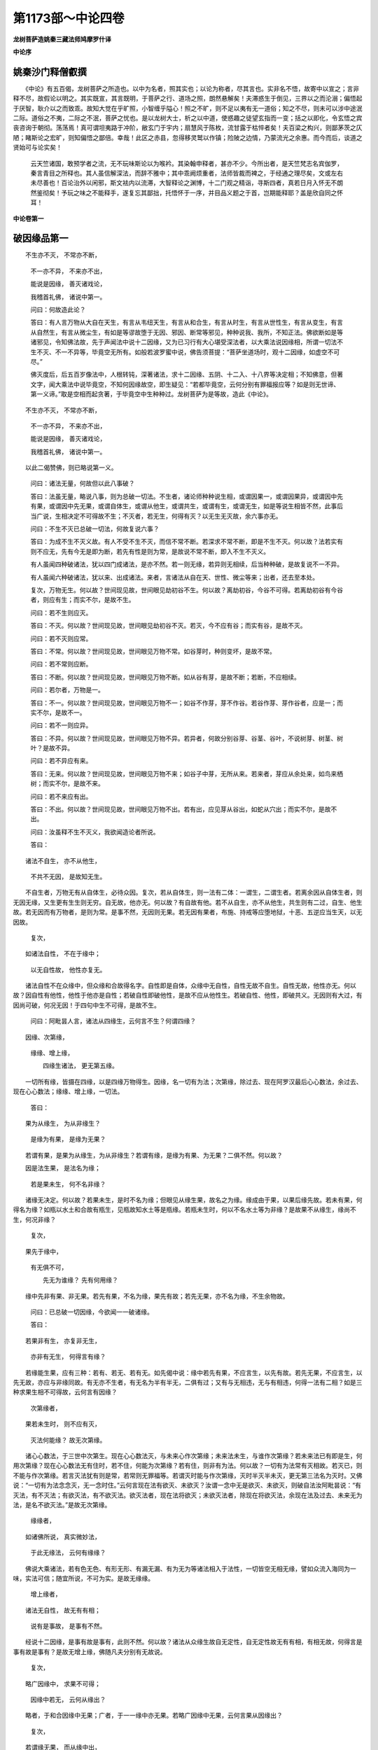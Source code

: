 第1173部～中论四卷
======================

**龙树菩萨造姚秦三藏法师鸠摩罗什译**

**中论序**

姚秦沙门释僧叡撰
----------------

　　《中论》有五百偈，龙树菩萨之所造也。以中为名者，照其实也；以论为称者，尽其言也。实非名不悟，故寄中以宣之；言非释不尽，故假论以明之。其实既宣，其言既明，于菩萨之行、道场之照，朗然悬解矣！夫滞惑生于倒见，三界以之而沦溺；偏悟起于厌智，耿介以之而致乖。故知大觉在乎旷照，小智缠乎隘心！照之不旷，则不足以夷有无一道俗；知之不尽，则未可以涉中途泯二际。道俗之不夷，二际之不泯，菩萨之忧也。是以龙树大士，析之以中道，使惑趣之徒望玄指而一变；括之以即化，令玄悟之宾丧咨询于朝彻。荡荡焉！真可谓坦夷路于冲阶，敝玄门于宇内；扇慧风于陈枚，流甘露于枯悴者矣！夫百梁之构兴，则鄙茅茨之仄陋；睹斯论之宏旷，则知偏悟之鄙倍。幸哉！此区之赤县，忽得移灵鹫以作镇；险陂之边情，乃蒙流光之余惠。而今而后，谈道之贤始可与论实矣！

      　　云天竺诸国，敢预学者之流，无不玩味斯论以为喉衿。其染翰申释者，甚亦不少。今所出者，是天竺梵志名宾伽罗，秦言青目之所释也。其人虽信解深法，而辞不雅中；其中乖阙烦重者，法师皆裁而裨之，于经通之理尽矣，文或左右未尽善也！百论治外以闲邪，斯文袪内以流滞，大智释论之渊博，十二门观之精诣，寻斯四者，真若日月入怀无不朗然鉴彻矣！予玩之味之不能释手，遂复忘其鄙拙，托悟怀于一序，并目品义题之于首，岂期能释耶？盖是欣自同之怀耳！

**中论卷第一**

破因缘品第一
------------

　　不生亦不灭， 不常亦不断，

                      　　不一亦不异， 不来亦不出，

                      　　能说是因缘， 善灭诸戏论，

                      　　我稽首礼佛， 诸说中第一。

                      

                      　　问曰：何故造此论？
                      

                      　　答曰：有人言万物从大自在天生，有言从韦纽天生，有言从和合生，有言从时生，有言从世性生，有言从变生，有言从自然生，有言从微尘生，有如是等谬故堕于无因、邪因、断常等邪见，种种说我、我所，不知正法。佛欲断如是等诸邪见，令知佛法故，先于声闻法中说十二因缘，又为已习行有大心堪受深法者，以大乘法说因缘相，所谓一切法不生不灭、不一不异等，毕竟空无所有。如般若波罗蜜中说，佛告须菩提：“菩萨坐道场时，观十二因缘，如虚空不可尽。”

                      　　佛灭度后，后五百岁像法中，人根转钝，深著诸法，求十二因缘、五阴、十二入、十八界等决定相；不知佛意，但著文字，闻大乘法中说毕竟空，不知何因缘故空，即生疑见：“若都毕竟空，云何分别有罪福报应等？如是则无世谛、第一义谛。”取是空相而起贪著，于毕竟空中生种种过。龙树菩萨为是等故，造此《中论》。

　　不生亦不灭， 不常亦不断，

                      　　不一亦不异， 不来亦不出，

                      　　能说是因缘， 善灭诸戏论，

                      　　我稽首礼佛， 诸说中第一。

　　以此二偈赞佛，则已略说第一义。
                      

                      　　问曰：诸法无量，何故但以此八事破？

                      　　答曰：法虽无量，略说八事，则为总破一切法。不生者，诸论师种种说生相，或谓因果一，或谓因果异，或谓因中先有果，或谓因中先无果，或谓自体生，或谓从他生，或谓共生，或谓有生，或谓无生，如是等说生相皆不然，此事后当广说，生相决定不可得故不生；不灭者，若无生，何得有灭？以无生无灭故，余六事亦无。

                      　　问曰：不生不灭已总破一切法，何故复说六事？

                      　　答曰：为成不生不灭义故。有人不受不生不灭，而信不常不断。若深求不常不断，即是不生不灭。何以故？法若实有则不应无，先有今无是即为断，若先有性是则为常，是故说不常不断，即入不生不灭义。

                      　　有人虽闻四种破诸法，犹以四门成诸法，是亦不然。若一则无缘，若异则无相续，后当种种破，是故复说不一不异。

                      　　有人虽闻六种破诸法，犹以来、出成诸法。来者，言诸法从自在天、世性、微尘等来；出者，还去至本处。

                      　　复次，万物无生。何以故？世间现见故，世间眼见劫初谷不生。何以故？离劫初谷，今谷不可得。若离劫初谷有今谷者，则应有生；而实不尔，是故不生。

                      　　问曰：若不生则应灭。

                      　　答曰：不灭。何以故？世间现见故，世间眼见劫初谷不灭。若灭，今不应有谷；而实有谷，是故不灭。

                      　　问曰：若不灭则应常。

                      　　答曰：不常。何以故？世间现见故，世间眼见万物不常。如谷芽时，种则变坏，是故不常。

                      　　问曰：若不常则应断。

                      　　答曰：不断。何以故？世间现见故，世间眼见万物不断。如从谷有芽，是故不断；若断，不应相续。

                      　　问曰：若尔者，万物是一。

                      　　答曰：不一。何以故？世间现见故，世间眼见万物不一；如谷不作芽，芽不作谷。若谷作芽、芽作谷者，应是一；而实不尔，是故不一。

                      　　问曰：若不一则应异。

                      　　答曰：不异。何以故？世间现见故，世间眼见万物不异。若异者，何故分别谷芽、谷茎、谷叶，不说树芽、树茎、树叶？是故不异。

                      　　问曰：若不异应有来。

                      　　答曰：无来。何以故？世间现见故，世间眼见万物不来；如谷子中芽，无所从来。若来者，芽应从余处来，如鸟来栖树；而实不尔，是故不来。

                      　　问曰：若不来应有出。

                      　　答曰：不出。何以故？世间现见故，世间眼见万物不出。若有出，应见芽从谷出，如蛇从穴出；而实不尔，是故不出。

                      　　问曰：汝虽释不生不灭义，我欲闻造论者所说。

                      　　答曰：

　　诸法不自生， 亦不从他生，

                      　　不共不无因， 是故知无生。

　　不自生者，万物无有从自体生，必待众因。复次，若从自体生，则一法有二体：一谓生，二谓生者。若离余因从自体生者，则无因无缘，又生更有生生则无穷。自无故，他亦无。何以故？有自故有他。若不从自生，亦不从他生，共生则有二过，自生、他生故。若无因而有万物者，是则为常。是事不然，无因则无果。若无因有果者，布施、持戒等应堕地狱，十恶、五逆应当生天，以无因故。

                      　　复次，

　　如诸法自性， 不在于缘中；

                      　　以无自性故， 他性亦复无。

　　诸法自性不在众缘中，但众缘和合故得名字。自性即是自体，众缘中无自性，自性无故不自生。自性无故，他性亦无。何以故？因自性有他性，他性于他亦是自性；若破自性即破他性，是故不应从他性生。若破自性、他性，即破共义。无因则有大过，有因尚可破，何况无因！于四句中生不可得，是故不生。

                      　　问曰：阿毗昙人言，诸法从四缘生，云何言不生？何谓四缘？

　　因缘、次第缘，
                      缘缘、增上缘，

                      　　四缘生诸法， 更无第五缘。

　　一切所有缘，皆摄在四缘，以是四缘万物得生。因缘，名一切有为法；次第缘，除过去、现在阿罗汉最后心心数法，余过去、现在心心数法；缘缘、增上缘，一切法。

                      　　答曰：

　　果为从缘生， 为从非缘生？

                      　　是缘为有果， 是缘为无果？

　　若谓有果，是果为从缘生，为从非缘生？若谓有缘，是缘为有果、为无果？二俱不然。何以故？

　　因是法生果， 是法名为缘；

                      　　若是果未生， 何不名非缘？

　　诸缘无决定。何以故？若果未生，是时不名为缘；但眼见从缘生果，故名之为缘。缘成由于果，以果后缘先故。若未有果，何得名为缘？如瓶以水土和合故有瓶生，见瓶故知水土等是瓶缘。若瓶未生时，何以不名水土等为非缘？是故果不从缘生，缘尚不生，何况非缘？　　

                      　　复次，

　　果先于缘中，
                      有无俱不可，

                      　　先无为谁缘？ 先有何用缘？

　　缘中先非有果、非无果。若先有果，不名为缘，果先有故；若先无果，亦不名为缘，不生余物故。

                      　　问曰：已总破一切因缘，今欲闻一一破诸缘。

                      　　答曰：

　　若果非有生， 亦复非无生，

                      　　亦非有无生， 何得言有缘？

　　若缘能生果，应有三种：若有、若无、若有无。如先偈中说：缘中若先有果，不应言生，以先有故。若先无果，不应言生，以先无故，亦应与非缘同故。有无亦不生者，有无名为半有半无，二俱有过；又有与无相违，无与有相违，何得一法有二相？如是三种求果生相不可得故，云何言有因缘？

                      　　次第缘者，

　　果若未生时， 则不应有灭，

                      　　灭法何能缘？ 故无次第缘。

　　诸心心数法，于三世中次第生。现在心心数法灭，与未来心作次第缘；未来法未生，与谁作次第缘？若未来法已有即是生，何用次第缘？现在心心数法无有住时，若不住，何能为次第缘？若有住，则非有为法。何以故？一切有为法常有灭相故。若灭已，则不能与作次第缘。若言灭法犹有则是常，若常则无罪福等。若谓灭时能与作次第缘，灭时半灭半未灭，更无第三法名为灭时。又佛说：“一切有为法念念灭，无一念时住。”云何言现在法有欲灭、未欲灭？汝谓一念中无是欲灭、未欲灭，则破自法汝阿毗昙说：“有灭法，有不灭法；有欲灭法，有不欲灭法。欲灭法者，现在法将欲灭；未欲灭法者，除现在将欲灭法，余现在法及过去、未来无为法，是名不欲灭法。”是故无次第缘。

      　　缘缘者，

　　如诸佛所说， 真实微妙法，

                      　　于此无缘法， 云何有缘缘？

　　佛说大乘诸法，若有色无色、有形无形、有漏无漏、有为无为等诸法相入于法性，一切皆空无相无缘，譬如众流入海同为一味，实法可信；随宜所说，不可为实。是故无缘缘。

      　　增上缘者，

　　诸法无自性， 故无有有相；

                      　　说有是事故， 是事有不然。

　　经说十二因缘，是事有故是事有，此则不然。何以故？诸法从众缘生故自无定性，自无定性故无有有相，有相无故，何得言是事有故是事有？是故无增上缘，佛随凡夫分别有无故说。

                      　　复次，

　　略广因缘中， 求果不可得；

                      　　因缘中若无， 云何从缘出？

　　略者，于和合因缘中无果；广者，于一一缘中亦无果。若略广因缘中无果，云何言果从因缘出？

                      　　复次，

　　若谓缘无果， 而从缘中出，

                      　　是果何不从， 非缘中而出？

　　若因缘中求果不可得，何故不从非缘出？如泥中无瓶，何故不从乳中出？

                      　　复次，

　　若果从缘生， 是缘无自性；

      　　从无自性生， 何得从缘生？

      　　果不从缘生， 不从非缘生；

      　　以果无有故， 缘、非缘亦无。

　　果从众缘生，是缘无自性；若无自性则无法，无法何能生？是故果不从缘生。

                      　　不从非缘生者，破缘故说非缘，实无非缘法，是故不从非缘生。

                      　　若不从二生，是则无果；无果故，缘、非缘亦无。

破去来品第二
------------

　　问曰：世间眼见三时有作，已去、未去、去时；以有作故，当知有诸法。

                      　　答曰：

　　已去无有去， 未去亦无去，

                      　　离已去、未去， 去时亦无去。

　　已去无有去，已去故。若离去有去业，是事不然。未去亦无去，未有去法故。去时名半去半未去，不离已去、未去故。

                      　　问曰：

　　动处则有去， 此中有去时，

                      　　非已去、未去， 是故去时去。

　　随有作业处，是中应有去。眼见去时中有作业，已去中作业已灭，未去中未有作业，是故当知去时有去。

                      　　答曰：

　　云何于去时， 而当有去法？

                      　　若离于去法， 去时不可得。

　　去时有去法，是事不然。何以故？离去法，去时不可得。若离去法有去时者，应去时中有去，如器中有果。

                      　　复次，

　　若言去时去， 是人则有咎；

                      　　离去有去时， 去时独去故。

　　若谓已去、未去中无去，去时实有去者，是人则有咎。若离去法有去时，则不相因待。何以故？若说去时有去，是则为二；而实不尔，是故不得言离去有去时。

                      　　复次，

　　若去时有去， 则有二种去，

                      　　一谓为去时， 二谓去时去。

　　若谓去时有去，是则有过，所谓有二去：一者、因去有去时，二者、去时中有去。

                      　　问曰：若有二去，有何咎？

                      　　答曰：

　　若有二去法， 则有二去者；

                      　　以离于去者， 去法不可得。

　　若有二去法，则有二去者。何以故？因去法有去者故，一人有二去；二去者，此则不然，是故去时亦无去。

                      　　问曰：离去者，无去法可尔，今三时中定有去者。

                      　　答曰：

　　若离于去者， 去法不可得；

                      　　以无去法故， 何得有去者？

　　若离于去者，则去法不可得，今云何于无去法中，言三时定有去者？

                      　　复次，

　　去者则不去， 不去者不去，

                      　　离去、不去者， 无第三去者。

　　无有去者。何以故？若有去者，则有二种：若去者，若不去者。若离是二，无第三去者。

                      　　问曰：若去者去，有何咎？

                      　　答曰：

　　若言去者去， 云何有此义？

                      　　若离于去法， 去者不可得。

　　若谓定有去者用去法，是事不然。何以故？离去法，去者不可得故。若离去者定有去法，则去者能用去法，而实不尔。

                      　　复次，

　　若去者有去， 则有二种去：

                      　　一谓去者去， 二谓去法去。

　　若言去者用去法，则有二过，于一去者中而有二去：一以去法成去者，二以去者成去法。去者成已然后用去法，是事不然。是故先三时中，谓定有去者用去法，是事不然。

                      　　复次，

　　若谓去者去， 是人则有咎，

                      　　离去有去者， 说去者有去。

　　若人说去者能用去法，是人则有咎，离去法有去者。何以故？说去者用去法，是为先有去者，后有去法，是事不然，是故三时中无有去者。

                      　　复次，若决定有去、有去者，应有初发，而于三时中，求发不可得。何以故？

　　已去中无发， 未去中无发，

                      　　去时中无发， 何处当有发？

　　何以故？三时中无发。

　　未发无去时， 亦无有已去，

                      　　是二应有发， 未去何有发？

                      　　无去无未去， 亦复无去时，

                      　　一切无有发， 何故而分别？

　　若人未发则无去时，亦无已去。若有发当在二处，去时、已去中，二俱不然。未去时未有发故，未去中何有发？发无故无去，无去故无去者，何得有已去、未去、去时？

                      　　问曰：若无去、无去者，应有住、住者。

                      　　答曰：

　　去者则不住， 不去者不住，

                      　　离去、不去者， 何有第三住？

　　若有住、有住者，应去者住，若不去者住。若离此二，应有第三住，是事不然。去者不住，去未息故，与去相违名为住。不去者亦不住。何以故？因去法灭故有住，无去则无住。离去者、不去者，更无第三住者。若有第三住者，即在去者、不去者中。以是故，不得言去者住。

                      　　复次，

　　去者若当住， 云何有此义？

                      　　若当离于去， 去者不可得。

　　汝谓去者住，是事不然。何以故？离去法，去者不可得。若去者在去相，云何当有住？去住相违故。

                      　　复次，

　　去、未去无住， 去时亦无住，

                      　　所有行、止法， 皆同于去义。

　　若谓去者住，
                      是人应在去时、已去、未去中住。三处皆无住，是故汝言去者有住，是则不然。如破去法、住法，行、止亦如是。行者，如从谷子相续至芽茎叶等。止者，谷子灭故芽茎叶灭。相续故名行，断故名止。又如无明缘诸行乃至老死是名行，无明灭故诸行等灭是名止。

                      　　问曰：汝虽种种门破去、去者、住、住者，而眼见有去、住。

                      　　答曰：肉眼所见不可信。若实有去、去者，为以一法成，为以二法成？二俱有过。何以故？

　　去法即去者， 是事则不然；

                      　　去法异去者， 是事亦不然。

　　若去法、去者一，是则不然，异亦不然。

                      　　问曰：一、异有何过？

                      　　答曰：

　　若谓于去法， 即为是去者，

                      　　作者及作业， 是事则为一。

                      　　若谓于去法， 有异于去者，

                      　　离去者有去， 离去有去者，

　　如是二俱有过。何以故？若去法即是去者，是则错乱破于因缘。因去有去者，因去者有去。又去名为法，去者名为人；人常，法无常。若一者，则二俱应常、二俱无常，一中有如是等过。若异者则相违，未有去法应有去者，未有去者应有去法，不相因待，一法灭应一法在，异中有如是等过。

                      　　复次，

　　去、去者是二，
                      若一、异法成，

                      　　二门俱不成， 云何当有成？

　　若去者、去法有，若以一法成，若以异法成，二俱不可得。先已说无第三法成，若谓有成，应说因缘无去、无去者。

                      　　今当更说，

　　因去知去者， 不能用是去，

                      　　先无有去法， 故无去者去。

　　随以何去法知去者，是去者不能用是去法。何以故？是去法未有时，无有去者，亦无去时、已去、未去。如先有人，有城邑得有所起；去法、去者则不然，去者因去法成，去法因去者成故。

                      　　复次，

　　因去知去者， 不能用异去，

                      　　于一去者中， 不得二去故。

　　随以何去法知去者，是去者不能用异去法。何以故？一去者中，二去法不可得故。

                      　　复次，

　　决定有去者， 不能用三去；

                      　　不决定去者， 亦不用三去；

                      　　去法定不定， 去者不用三；

                      　　是故去、去者， 所去处皆无。

　　决定者，名本实有，不因去法生。去法名身动，三种名未去、已去、去时。

                      　　若决定有去者，离去法应有去者，不应有住，是故说决定有去者不能用三去。若去者不决定，不决定名本实无，以因去法得名去者，以无去法故不能用三去。因去法故有去者，若先无去法则无去者，云何言不决定去者用三去？

                      　　如去者，去法亦如是。若先离去者，决定有去法，则不因去者有去法，是故去者不能用三去法。若决定无去法，去者何所用？

                      　　如是思惟观察，去法、去者、所去处，是法皆相因待。因去法有去者，因去者有去法，因是二法则有可去处，不得言定有，不得言定无。是故决定知，三法虚妄，空无所有，但有假名，如幻如化。

破六情品第三
------------

　　问曰：经中说有六情，所谓，

　　眼耳及鼻舌， 身意等六情，

                      　　此眼等六情， 行色等六尘。

　　此中眼为内情，色为外尘，眼能见色；乃至意为内情，法为外尘，意能知法。

                      　　答曰：无也。何以故？

　　是眼则不能， 自见其己体；

                      　　若不能自见， 云何见余物？

　　是眼不能见自体。何以故？如灯能自照，亦能照他；眼若是见相，亦应自见，亦应见他，而实不尔。是故偈中说：若眼不自见，何能见余物？

                      　　问曰：眼虽不能自见，而能见他；如火能烧他，不能自烧。

                      　　答曰：

　　火喻则不能， 成于眼见法；

                      　　去、未去、去时， 已总答是事。

　　汝虽作火喻，不能成眼见法，是事去来品中已答。如已去中无去，未去中无去，去时中无去。如已烧、未烧、烧时俱无有烧，如是已见、未见、见时俱无见相。

                      　　复次，

　　见若未见时， 则不名为见；

                      　　而言见能见， 是事则不然。

　　眼未对色，则不能见，尔时不名为见，因对色名为见。是故偈中说：未见时无见，云何以见能见？

                      　　复次，二处俱无见法。何以故？

　　见不能有见， 非见亦不见；

                      　　若已破于见， 则为破见者。

　　见不能见，先已说过故。非见亦不见，无见相故；若无见相，云何能见？见法无故，见者亦无。何以故？若离见有见者，无眼者亦应以余情见。若以见见，则见中有见相。见者无见相，是故偈中说：若已破于见，则为破见者。

                      　　复次，

　　离见不离见， 见者不可得；

                      　　以无见者故， 何有见可见？

　　若有见，见者则不成；若无见，见者亦不成。见者无故，云何有见可见？若无见者，谁能用见法分别外色？是故偈中说：以无见者故，何有见可见？

                      　　复次，

　　见可见无故， 识等四法无；

                      　　四取等诸缘， 云何当得有？

　　见可见法无故，识、触、受、爱四法皆无；以无爱等故，四取等十二因缘分亦无。

                      　　复次，

　　耳鼻舌身意， 声及闻者等，

                      　　当知如是义， 皆同于上说。

　　如见可见法空，属众缘故无决定；余耳等五情、声等五尘，当知亦同见可见法，义同故不别说。

破五阴品第四
------------

　　问曰：经说有五阴，是事云何？

                      　　答曰：

　　若离于色因， 色则不可得；

                      　　若当离于色， 色因不可得。

　　色因者，如布因缕，除缕则无布，除布则无缕。布如色，缕如因。

                      　　问曰：若离色因有色，有何过？

                      　　答曰：

　　离色因有色， 是色则无因；

                      　　无因而有法， 是事则不然。

　　如离缕有布，布则无因；无因而有法，世间所无有。

                      　　问曰：佛法、外道法、世间法中皆有无因法：佛法有三无为，无为常故无因；外道法中，虚空、时、方、神、微尘、涅槃等；世间法，虚空、时、方等。是三法无处不有，故名为常，常故无因。汝何以说无因法世间所无？

                      　　答曰：此无因法但有言说，思惟分别则皆无。若法从因缘有，不应言无因。若无因缘，则如我说。

                      　　问曰：有二种因：一者、作因，二者、言说因。是无因法无作因，但有言说因，令人知故。

                      　　答曰：虽有言说因，是事不然。虚空如六种中破，余事后当破。复次，现事尚皆可破，何况微尘等不可见法！是故说无因法，世间所无。

                      　　问曰：若离色有色因，有何过？

                      　　答曰：

　　若离色有因， 则是无果因；

                      　　若言无果因， 则无有是处。

　　若除色果，但有色因者，即是无果因。

                      　　问曰：若无果有因，有何咎？

                      　　答曰：无果有因，世间所无。何以故？以果故名为因，若无果，云何名因？复次，若因中无果者，物何以不从非因生？是事如破因缘品中说，是故无有无果因。

                      　　复次，

　　若已有色者， 则不用色因；

                      　　若无有色者， 亦不用色因。

　　二处有色因，是则不然。若先因中有色，不名为色因；若先因中无色，亦不名为色因。

                      　　问曰：若二处俱不然，但有无因色，有何咎？

                      　　答曰：

　　无因而有色， 是事终不然；

                      　　是故有智者， 不应分别色。

　　若因中有果、因中无果，此事尚不可得，何况无因有色？是故言无因而有色，是事终不然。是故有智者，不应分别色；分别名凡夫，以无明爱染贪著色，然后以邪见生分别戏论说因中有果无果等。今此中求色不可得，是故智者不应分别。

                      　　复次，

　　若果似于因， 是事则不然；

                      　　果若不似因， 是事亦不然。

　　若果与因相似，是事不然，因细果粗故，因果色力等各异；如布似缕则不名布，缕多布一故，不得言因果相似。若因果不相似，是亦不然；如麻缕不成绢，粗缕无出细布，是故不得言因果不相似。二义不然，故无色、无色因。

　　受阴及想阴，
                      行阴、识阴等，

                      　　其余一切法， 皆同于色阴。

　　四阴及一切法，亦应如是思惟破。又今造论者，欲赞美空义故，而说偈：

　　若人有问者， 离空而欲答，

                      　　是则不成答， 俱同于彼疑。

                      　　若人有难问， 离空说其过，

                      　　是不成难问， 俱同于彼疑。

　　若人论议时，各有所执，离于空义而有问答者，皆不成问答，俱亦同疑。如人言瓶是无常，问者言：“何以故无常？”答言：“从无常因生故。”此不名答。何以故？因缘中亦疑不知为常、为无常，是为同彼所疑。问者若欲说其过，不依于空而说诸法无常，则不名问难。何以故？汝因无常破我常，我亦因常破汝无常。若实无常则无业报，眼耳等诸法念念灭，亦无有分别，有如是等过，皆不成问难，同彼所疑。

                      　　若依空破常者，则无有过。何以故？此人不取空相故。是故若欲问答，尚应依于空法，何况欲求离苦寂灭相者！

破六种品第五
------------

　　问曰：六种各有定相，有定相故则有六种。

                      　　答曰：

　　空相未有时， 则无虚空法；

                      　　若先有虚空， 即为是无相。

　　若未有虚空相，先有虚空法者，虚空则无相。何以故？无色处名虚空相。色是作法无常，若色未生，未生则无灭，尔时无虚空相。因色故有无色处，无色处名虚空相。

                      　　问曰：若无相有虚空，有何咎？

                      　　答曰：

　　是无相之法， 一切处无有；

                      　　于无相法中， 相则无所相。

　　若于常无常法中，求无相法不可得。如论者言：“是有是无，云何知各有相？”故生、住、灭是有为相，无生、住、灭是无为相。虚空若无相，则无虚空。若谓先无相后相来相者，是亦不然。若先无相，则无法可相。何以故？

　　有相、无相中， 相则无所住；

                      　　离有相、无相， 余处亦不住。

　　如有峰、有角尾端、有毛颈下垂壷，是名牛相；若离是相则无牛，若无牛是诸相无所住，是故说于无相法中相则无所相。有相中相亦不住，先有相故；如水相中火相不住，先有自相故。

      　　复次，若无相中相住者，则为无因；无因名为无法而有相。相、可相，常相因待故，离有相、无相法，更无第三处可相。是故偈中说：离有相、无相，余处亦不住。

      　　复次，

　　相法无有故， 可相法亦无；

                      　　可相法无故， 相法亦复无。

　　相无所住故，则无可相法；可相法无故，相法亦无。何以故？因相有可相，因可相有相，共相因待故。

　　是故今无相， 亦无有可相；

                      　　离相、可相已， 更亦无有物。

　　于因缘中本末推求，相、可相决定不可得。是二不可得故，一切法皆无。一切法皆摄在相、可相二法中，或相为可相，或可相为相；如火以烟为相，烟亦复以火为相。

                      　　问曰：若无有有，应当有无。

                      　　答曰：

　　若使无有有， 云何当有无？

                      　　有无既已无， 知有无者谁？

　　凡物若自坏，若为他坏，名为无。无不自有，从有而有。是故言：若使无有有，云何当有无？眼见耳闻尚不可得，何况无物？

                      　　问曰：以无有有故无亦无，应当有知有、无者。

                      　　答曰：若有知者，应在有中，应在无中。有、无既破，知者亦同破。

　　是故知虚空， 非有亦非无，

                      　　非相非可相， 余五同虚空。

　　如虚空种种求相不可得，余五种亦如是。

                      　　问曰：虚空不在初、不在后，何以先破？

                      　　答曰：地、水、火、风众缘和合故易破，识以苦乐因故、知无常变异故易破。虚空无如是相，但凡夫悕望为有，是故先破。复次，虚空能持四大，四大因缘有识，是故先破根本，余者自破。

                      　　问曰：世间人尽见诸法是有是无，汝何以独与世间相违，言无所见？

                      　　答曰：

　　浅智见诸法， 若有若无相；

                      　　是则不能见， 灭见安隐法。

　　若人未得道，不见诸法实相，爱见因缘故种种戏论：见法生时谓之为有，取相言有；见法灭时谓之为断，取相言无。智者见诸法生即灭无见，见诸法灭即灭有见，是故于一切法虽有所见，皆如幻如梦，乃至无漏道见尚灭，何况余见！是故若不见灭见安隐法者，则见有见无。

破染染者品第六
--------------

　　问曰：经说贪欲、嗔恚、愚痴，是世间根本。贪欲有种种名，初名爱，次名著，次名染，次名淫欲，次名贪欲，有如是等名字。此是结使，依止众生。众生名染者，贪欲名染法，有染法、染者故，则有贪欲。余二亦如是，有嗔则有嗔者，有痴则有痴者。以此三毒因缘起三业，三业因缘起三界，是故有一切法。

                      　　答曰：经虽说有三毒名字，求实不可得。何以故？

　　若离于染法， 先自有染者，

                      　　因是染欲者， 应生于染法。

                      　　若无有染者， 云何当有染？

                      　　若有若无染， 染者亦如是。

　　若先定有染者，则不更须染，染者先已染故。若先定无染者，亦复不应起染，要当先有染者然后起染；若先无染者，则无受染者。

                      　　染法亦如是，若先离人定有染法，此则无因，云何得起？似如无薪火。若先定无染法，则无有染者。是故偈中说：若有若无染，染者亦如是。

                      　　问曰：若染法、染者先后相待生，是事不可得者；若一时生，有何咎？

                      　　答曰：

　　染者及染法， 俱成则不然；

                      　　染者、染法俱， 则无有相待。

　　若染法、染者一时成，则不相待。不因染者有染法，不因染法有染者，是二应常，已无因成故。若常则多过，无有解脱法。

                      　　复次，今当以一、异法，破染法、染者。何以故？

　　染者、染法一， 一法云何合？

                      　　染者、染法异， 异法云何合？

　　染法、染者，若以一法合，若以异法合：若一则无合。何以故？一法云何自合？如指端不能自触。若以异法合，是亦不可。何以故？以异成故，若各成竟不须复合，虽合犹异。

                      　　复次，一、异俱不可。何以故？

　　若一有合者， 离伴应有合；

                      　　若异有合者， 离伴亦应合。

　　若染、染者一，强名为合者，应离余因缘而有染、染者。复次，若一，亦不应有染、染者二名。染是法，染者是人，若人、法为一，是则大乱。

                      　　若染、染者各异，而言合者，则不须余因缘而有合；若异而合者，虽远亦应合。

                      　　问曰：一不合可尔，眼见异法共合。

                      　　答曰：

　　若异而有合，
                      染、染者何事？

                      　　是二相先异， 然后说合相。

　　若染、染者，先有决定异相，而后合者，是则不合。何以故？是二相先已异，而后强说合。

                      　　复次，

　　若染及染者， 先各成异相；

                      　　既已成异相， 云何而言合？

　　若染、染者先各成别相，汝今何以强说合相？

                      　　复次，

　　异相无有成， 是故汝欲合；

                      　　合相竟无成， 而复说异相。

　　汝已染、染者异相不成故，复说合相。合相中有过，染、染者不成，汝为成合相故，复说异相。汝自已为定，而所说不定。何以故？

　　异相不成故， 合相则不成；

                      　　于何异相中， 而欲说合相？

　　以此中染、染者异相不成故，合相亦不成。汝于何异相中，而欲说合相？

                      　　复次，

　　如是染、染者， 非合不合成；

                      　　诸法亦如是， 非合不合成。

　　如染，恚、痴亦如是；如三毒，一切烦恼、一切法亦如是，非先非后、非合非散等，因缘所成。

**中论卷第二**

破三相品第七
------------

　　问曰：经说有为法，有三相生、住、灭。万物以生法生，以住法住，以灭法灭，是故有诸法。

                      　　答曰：不尔。何以故？三相无决定故。是三相，为是有为能作有为相？为是无为能作有为相？二俱不然。何以故？

　　若生是有为， 则应有三相；

                      　　若生是无为， 何名有为相？

　　若生是有为，应有三相生、住、灭，是事不然。何以故？共相违故。相违者，生相应生法，住相应住法，灭相应灭法。若法生时，不应有住、灭相违法；一时则不然，如明闇不俱。以是故，生不应是有为法，住、灭相亦应如是。

                      　　问曰：若生非有为，若是无为，有何咎？

                      　　答曰：若生是无为，云何能为有为法作相？何以故？无为法无性故。因灭有为名无为，是故说不生不灭名无为相，更无自相。是故无法不能为法作相，如兔角龟毛等不能为法作相。是故生非无为，住、灭亦如是。

                      　　复次，

　　三相若聚散， 不能有所相，

                      　　云何于一处， 一时有三相？

　　是生、住、灭相，若一一能为有为法作相，若和合能与有为法作相，二俱不然。何以故？若谓一一者，于一处中或有有相、或有无相。生时无住、灭，住时无生、灭，灭时无生、住，若和合者，共相违法，云何一时俱？若谓三相更有三相者，是亦不然。何以故？

　　若谓生住灭， 更有有为相，

                      　　是即为无穷， 无即非有为。

　　若谓生、住、灭更有有为相，生更有生、有住、有灭，如是三相复应更有相，若尔则无穷。若更无相，是三相则不名有为法，亦不能为有为法作相。

                      　　问曰：汝说三相为无穷，是事不然。生、住、灭虽是有为，而非无穷。何以故？

　　生生之所生， 生于彼本生，

                      　　本生之所生， 还生于生生。

　　法生时通自体七法共生，一法、二生、三住、四灭、五生生、六住住、七灭灭。是七法中，本生除自体，能生六法，生生能生本生，本生能生生生。是故三相虽是有为，而非无穷。

                      　　答曰：

　　若谓是生生， 能生于本生，

                      　　生生从本生， 何能生本生？

　　若是生生能生本生者，是生生则不名从本生生。何以故？是生生从本生生，云何能生本生？

                      　　复次，

　　若谓是本生， 能生于生生，

                      　　本生从彼生， 何能生生生？

　　若谓本生能生生生者，是本生不名从生生生。何以故？是本生从生生生，云何能生生生？生生法应生本生，而今生生不能生本生，生生未有自体，何能生本生？是故本生不能生生生。

                      　　问曰：是生生生时，非先非后能生本生，但生生生时能生本生。

                      　　答曰：不然。何以故？

　　若生生生时， 能生于本生，

                      　　生生尚未有， 何能生本生？

　　若谓生生生时，能生本生可尔，而实未有，是故生生生时，不能生本生。

                      　　复次，

　　若本生生时， 能生于生生，

                      　　本生尚未有， 何能生生生？

　　若谓是本生生时，能生生生可尔，而实未有，是故本生生时，不能生生生。

                      　　问曰：

　　如灯能自照， 亦能照于彼；

                      　　生法亦如是， 自生亦生彼。

　　如灯入于闇室照了诸物，亦能自照；生亦如是，能生于彼，亦能自生。

                      　　答曰：不然。何以故？

　　灯中自无闇， 住处亦无闇，

                      　　破闇乃名照， 无闇则无照。

　　灯体自无闇，明所及处亦无闇，明闇相违故。破闇故名照，无闇则无照，何得言灯自照亦照彼？

                      　　问曰：是灯非未生有照，亦非生已有照；但灯生时，能自照亦照彼。

                      　　答曰：

　　云何灯生时， 而能破于闇？

                      　　此灯初生时， 不能及于闇。

　　灯生时名半生半未生，灯体未成就，云何能破闇？又灯不能及闇，如人得贼乃名为破，若谓灯虽不到闇而能破闇者，是亦不然。何以故？

　　灯若未及闇， 而能破闇者，

                      　　灯在于此间， 则破一切闇。

　　若灯有力，不到闇而能破者，此处燃灯，应破一切处闇，俱不及故。

                      　　复次，灯不应自照照彼。何以故？

　　若灯能自照， 亦能照于彼；

                      　　闇亦应自闇， 亦能闇于彼。

　　若灯与闇相违故，能自照亦照于彼；闇与灯相违故，亦应自蔽蔽彼。若闇与灯相违，不能自蔽蔽彼；灯与闇相违，亦不应自照亦照彼。是故灯喻非也！破生因缘未尽故，今当更说。

　　此生若未生， 云何能自生？

                      　　若生已自生， 生已何用生？

　　是生自生时，为生已生？为未生生？若未生生则是无法，无法何能自生？若谓生已生，则为已成，不须复生，如已作不应更作。若已生、若未生，是二俱不生故无生。汝先说生如灯能自生亦生彼，是事不然，住、灭亦如是。

                      　　复次，

　　生非生已生， 亦非未生生，

                      　　生时亦不生， 去来中已答。

　　生名众缘和合有生，已生中无作故无生，未生中无作故无生。生时亦不然，离生法，生时不可得；离生时，生法亦不可得，云何生时生？是事去来中已答。

                      　　已生法不可生。何以故？生已复生，如是展转则为无穷，如作已复作。复次，若生已更生者，以何生法生？是生相未生，而言生已生者，则自违所说。何以故？生相未生而汝谓生。若未生谓生者，法或可生已而生，或可未生而生，汝先说生已生，是则不定。复次，如烧已不应复烧，去已不应复去，如是等因缘故，生已不应生。

                      　　未生法亦不生。何以故？法若未生，则不应与生缘和合；若不与生缘和合，则无法生。若法未与生缘和合而生者，应无作法而作，无去法而去，无染法而染，无恚法而恚，无痴法而痴，如是则皆破世间法，是故未生法不生。复次，若未生法生者，世间未生法皆应生，一切凡夫未生菩提今应生菩提不坏法，阿罗汉无有烦恼今应生烦恼，兔等无角今皆应生；但是事不然，是故未生法亦不生。

                      　　问曰：未生法不生者，以未有缘、无作、无作者、无时、无方等故不生。若有缘、有作、有作者、有时、有方等和合故未生法生，是故若说一切未生法皆不生，是事不尔。

                      　　答曰：若法有缘、有时、有方等和合则生者，先有亦不生，先无亦不生，有无亦不生，三种先已破，是故生已不生，未生亦不生，生时亦不生。何以故？已生分不生，未生分亦不生，如先答。复次，若离生有生时者，应生时生，但离生无生时，是故生时亦不生。复次，若言生时生者，则有二生过：一以生故名生时，二以生时中生。二皆不然，无有二法，云何有二生？是故生时亦不生。复次，生法未发则无生时，生时无故生何所依？是故不得言生时生。如是推求，生已无生，未生无生，生时无生，无生故，生不成；生不成故，住、灭亦不成；生、住、灭不成故，有为法不成。是故偈中说去、未去、去时中已答。

                      　　问曰：我不定言生已生、未生生、生时生，但众缘和合故有生。

                      　　答曰：汝虽有是说，此则不然。何以故？

　　若谓生时生， 是事已不成，

                      　　云何众缘合， 尔时而得生？

　　生时生已种种因缘破，汝今何以更说众缘和合故有生？若众缘具足、不具足，皆与生同破。

                      　　复次，

　　若法众缘生， 即是寂灭性，

                      　　是故生、生时， 是二俱寂灭。

　　众缘所生法，无自性故寂灭，寂灭名为无，此无彼无相，断言语道灭诸戏论。众缘名，如因缕有布，因蒲有席。若缕自有定相，不应从麻出。若布自有定相，不应从缕出。而实从缕有布，从麻有缕，是故缕亦无定性，布亦无定性。如燃、可燃因缘和合成，无有自性，可燃无故燃亦无，燃无故可燃亦无；一切法亦如是，是故从众缘生法无自性，无自性故空如野马无实。是故偈中说，生与生时二俱寂灭，不应说生时生。汝虽种种因缘欲成生相，皆是戏论，非寂灭相。

                      　　问曰：定有三世别异，未来世法得生，因缘即生，何故言无生？

                      　　答曰：

　　若有未生法， 说言有生者，

                      　　此法先已有， 更复何用生？

　　若未来世中，有未生法而生，是法先已有，何用更生？有法不应更生。

                      　　问曰：未来虽有，非如现在相，以现在相故说生。

                      　　答曰：现在相未来中无，若无，云何言未来生法生？若有，不名未来，应名现在，现在不应更生。二俱无生故不生。

                      　　复次，汝谓生时生亦能生彼，今当更说。

　　若言生时生， 是能有所生，

                      　　何得更有生， 而能生是生？

　　若生生时能生彼，是生谁复能生？

　　若谓更有生， 生生则无穷，

                      　　离生生有生， 法皆能自生。

　　若生更有生，生则无穷。若是生更无生而自生者，一切法亦皆能自生，而实不尔。

                      　　复次，

　　有法不应生， 无亦不应生，

                      　　有无亦不生， 此义先已说。

　　凡所有生，为有法有生，为无法有生，为有无法有生，是皆不然，是事先已说。离此三事更无有生，是故无生。

                      　　复次，

　　若诸法灭时， 是时不应生；

                      　　法若不灭者， 终无有是事。

　　若法灭相是法不应生。何以故？二相相违故。一是灭相，知法是灭；一是生相，知法是生。二相相违法，一时则不然，是故灭相法不应生。

                      　　问曰：若灭相法不应生，不灭相法应生。

                      　　答曰：一切有为法念念灭故，无不灭法。离有为，无有决定无为法，无为法但有名字，是故说不灭法终无有是事。

                      　　问曰：若法无生，应有住。

                      　　答曰：

　　不住法不住， 住法亦不住，

                      　　住时亦不住， 无生云何住？

　　不住法不住，无住相故。住法亦不住。何以故？已有住故。因去故有住，若住法先有，不应更住。住时亦不住，离住、不住更无住时，是故亦不住。如是一切处求住不可得故，即是无生。若无生，云何有住？

                      　　复次，

　　若诸法灭时， 是则不应住；

                      　　法若不灭者， 终无有是事。

　　若法灭相，是法无有住相。何以故？一法中有二相相违故，一是灭相，二是住相。一时一处有住、灭相，是事不然，是故不得言灭相法有住。

                      　　问曰：若法不灭，应有住。

                      　　答曰：无有不灭法。何以故？

　　所有一切法， 皆是老死相；

                      　　终不见有法， 离老死有住。

　　一切法生时无常，常随逐无常有二，名老及死。如是一切法，常有老死故无住时。

                      　　复次，

　　住不自相住， 亦不异相住；

                      　　如生不自生， 亦不异相生。

　　若有住法，为自相住？为他相住？二俱不然。若自相住则为是常，一切有为法从众缘生，若住法自住，则不名有为。住若自相住，法亦应自相住，如眼不能自见，住亦如是。若异相住，则住更有住，是则无穷。复次，见异法生异相，不得不因异法而有异相；异相不定故，因异相而住者，是事不然。

                      　　问曰：若无住，应有灭。

                      　　答曰：无。何以故？

　　法已灭不灭， 未灭亦不灭，

                      　　灭时亦不灭， 无生何有灭？

　　若法已灭则不灭，以先灭故。未灭亦不灭，离灭相故。灭时亦不灭，离二更无灭时。如是推求，灭法即是无生，无生何有灭？

                      　　复次，

　　法若有住者， 是则不应灭；

                      　　法若不住者， 是亦不应灭。

　　若法定住，则无有灭。何以故？由有住相故。若住法灭则有二相，住相、灭相，是故不得言住中有灭，如生死不得一时有。若法不住，亦无有灭。何以故？离住相故。若离住相则无法，无法云何灭？

                      　　复次，

　　是法于是时， 不于是时灭；

                      　　是法于异时， 不于异时灭。

　　若法有灭相，是法为自相灭？为异相灭？二俱不然。何以故？如乳不于乳时灭，随有乳时，乳相定住故；非乳时亦不灭，若非乳不得言乳灭。

                      　　复次，

　　如一切诸法， 生相不可得；

                      　　以无生相故， 即亦无灭相。

　　如先推求，一切法生相不可得，尔时即无灭相。破生故无生，无生云何有灭？若汝意犹未已，今当更说破灭因缘。

　　若法是有者， 是即无有灭，

                      　　不应于一法， 而有有无相。

　　诸法有时推求灭相不可得。何以故？云何一法中，亦有亦无相？如光影不同处。

                      　　复次，

　　若法是无者， 是即无有灭；

                      　　譬如第二头， 无故不可断。

　　法若无者则无灭相，如第二头、第三手无故不可断。

                      　　复次，

　　法不自相灭， 他相亦不灭；

                      　　如自相不生， 他相亦不生。

　　如先说生相，生不自生，亦不从他生。若以自体生，是则不然。一切物皆从众缘生，如指端不能自触，如是生不能自生。从他生亦不然。何以故？生未有故，不应从他生。是生无故无自体，自体无故他亦无，是故从他生亦不然。灭法亦如是，不自相灭，不他相灭。

                      　　复次，

　　生住灭不成， 故无有有为；

                      　　有为法无故， 何得有无为？

　　汝先说有生、住、灭相故有有为，以有有为故有无为。今以理推求，三相不可得，云何得有有为？如先说，无有无相法，有为法无故，何得有无为？无为相名不生、不住、不灭，止有为相故名无为相，无为自无别相，因是三相有无为相。如火为热相、地为坚相、水为冷相，无为则不然。

                      　　问曰：若是生、住、灭毕竟无者，云何论中得说名字？

                      　　答曰：

　　如幻亦如梦， 如乾闼婆城，

                      　　所说生住灭， 其相亦如是。

　　生、住、灭相无有决定，凡人贪著谓有决定，诸贤圣怜愍欲止其颠倒，还以其所著名字为说。语言虽同，其心则异，如是说生、住、灭相，不应有难。如幻化所作，不应责其所由，不应于中有忧喜想，但应眼见而已。如梦中所见不应求实，如乾闼婆城日出时现而无有实，但假为名字不久则灭；生、住、灭亦如是，凡夫分别为有，智者推求则不可得。

观破作作者品第八
----------------

　　问曰：现有作、有作者、有所用作法，三事和合故有果报，是故应有作者、作业。

                      　　答曰：上来品品中，破一切法皆无有余。如破三相，三相无故无有有为，有为无故无无为；有为、无为无故，一切法尽无作、作者。若是有为，有为中已破；若是无为，无为中已破，不应复问。汝著心深故，而复更问，今当复答。

　　决定有作者， 不作决定业；

                      　　决定无作者， 不作无定业。

　　若先定有作者、定有作业，则不应作。若先定无作者、定无作业，亦不应作。何以故？

　　决定业无作， 是业无作者；

                      　　定作者无作， 作者亦无业。

　　若先决定有作业，不应更有作者，又离作者应有作业，但是事不然。若先决定有作者，不应更有作业，又离作业应有作者，但是事不然。是故决定作者、决定作业，不应有作；不决定作者、不决定作业，亦不应有作。何以故？本来无故。有作者、有作业，尚不能作，何况无作者、无作业？

                      　　复次，

　　若定有作者， 亦定有作业，

                      　　作者及作业， 即堕于无因。

　　若先定有作者、定有作业，汝谓作者有作，即为无因：离作业有作者、离作者有作业，则不从因缘有。

                      　　问曰：若不从因缘有作者、有作业，有何咎？

                      　　答曰：

　　若堕于无因， 则无因无果，

                      　　无作无作者， 无所用作法。

                      　　若无作等法， 则无有罪福，

                      　　罪福等无故， 罪福报亦无。

                      　　若无罪福报， 亦无有涅槃，

                      　　诸可有所作， 皆空无有果。

　　若堕于无因，一切法则无因无果。能生法名为因，所生法名为果，是二即无。是二无故无作、无作者，亦无所用作法，亦无罪福。罪福无故，亦无罪福果报及涅槃道，是故不得从无因生。

                      　　问曰：若作者不定，而作不定业，有何咎？

                      　　答曰：一事无，尚不能起作业，何况二事都无！譬如化人以虚空为舍，但有言说，而无作者、作业。

                      　　问曰：若无作者、无作业，不能有所作。今有作者、有作业，应有作。

                      　　答曰：

　　作者定不定， 不能作二业，

                      　　有无相违故， 一处则无二。

　　作者定不定，不能作定不定业。何以故？有无相违故，一处不应有二。有是决定，无是不决定。一人一事，云何有有无？

                      　　复次，

　　有不能作无， 无不能作有，

                      　　若有作、作者， 其过如先说。

　　若有作者而无业，何能有所作？若无作者而有业，亦不能有所作。何以故？如先说，有中若先有业，作者复何所作？若先无业，云何可得作？如是则破罪福等因缘果报。是故偈中说：有不能作无，无不能作有，若有作、作者，其过如先说。

                      　　复次，

　　作者不作定， 亦不作不定，

                      　　及定不定业， 其过如先说。

　　定业已破，不定业亦破，定不定业亦破。今欲一时总破，故说是偈。是故作者不能作三种业，今三种作者亦不能作业。何以故？

　　作者定不定， 亦定亦不定，

                      　　不能作于业， 其过如先说。

　　作者定不定，亦定亦不定，不能作于业。何以故？如先三种过因缘，此中应广说。如是一切处求作者、作业，皆不可得。

                      　　问曰：若言无作、无作者，则复堕无因。

                      　　答曰：是业从众缘生假名为有，无有决定，不如汝所说。何以故？

　　因业有作者， 因作者有业，

                      　　成业义如是， 更无有余事。

　　业先无决定，因人起业；因业有作者，作者亦无决定，因有作业名为作者，二事和合故得成作、作者。若从和合生则无自性，无自性故空，空则无所生，但随凡夫忆想分别故，说有作业、有作者，第一义中无作业、无作者。

                      　　复次，

　　如破作、作者，
                      受、受者亦尔，

                      　　及一切诸法， 亦应如是破。

　　如作、作者不得相离，不相离故不决定，无决定故无自性。受、受者亦如是，受名五阴身，受者是人，如是离人无五阴，离五阴无人，但从众缘生。如受、受者，余一切法，亦应如是破。

破本住品第九
------------

　　问曰：有人言，

　　眼耳等诸根， 苦乐等诸法，

                      　　谁有如是事？ 是则名本住。

                      　　若无有本住， 谁有眼等法？

                      　　以是故当知， 先已有本住。

　　眼、耳、鼻、舌、身、命等诸根，名为眼耳等根。苦受、乐受、不苦不乐受，想思忆念等心心数法，名为苦乐等法。有论师言：“先未有眼等法，应有本住。因是本住，眼等诸根得增长。若无本住，身及眼等诸根，为因何生而得增长？”

                      　　答曰：

　　若离眼等根， 及苦乐等法，

                      　　先有本住者， 以何而可知？

　　若离眼耳等根、苦乐等法，先有本住者，以何可说？以何可知？如外法瓶衣等，以眼等根得知，内法以苦乐等根得知。如经中说：“可坏是色相，能受是受相，能识是识相。”汝说离眼耳、苦乐等先有本住者，以何可知说有是法？

      　　问曰：有论师言：“出入息、视眴、寿命、思惟、苦乐、憎爱、动发等是神相。若无有神，云何有出入息等相？是故当知，离眼耳等根、苦乐等法，先有本住。”

      　　答曰：是神若有，应在身内，如壁中有柱。若在身外，如人被铠。若在身内，身则不可坏，神常在内故。是故言神在身内，但有言说，虚妄无实。若在身外覆身如铠者，身应不可见，神细密覆故，亦应不可坏，而今实见身坏。是故当知，离苦乐等先无余法。若谓断臂时神缩在内不可断者，断头时亦应缩在内不应死，而实有死，是故知离苦乐等先有神者，但有言说，虚妄无实。

      　　复次，若言身大则神大、身小则神小，如灯大则明大、灯小则明小者，如是神则随身不应常。若随身者，身无则神无，如灯灭则明灭。若神无常，则与眼耳、苦乐等同。是故当知，离眼耳等先无别神。

      　　复次，如风狂病人不得自在，不应作而作。若有神是诸作主者，云何言不得自在？若风狂病不恼神者，应离神别有所作。如是种种推求离眼耳等根、苦乐等法，先无本住。若必谓离眼耳等根、苦乐等法有本住者，无有是事。何以故？

　　若离眼耳等， 而有本住者，

                      　　亦应离本住， 而有眼耳等。

　　若本住离眼耳等根、苦乐等法先有者，今眼耳等根、苦乐等法，亦应离本住而有。

                      　　问曰：二事相离可尔，但使有本住。

                      　　答曰：

　　以法知有人， 以人知有法，

                      　　离法何有人？ 离人何有法？

　　法者，眼耳、苦乐等；人者，是本住。汝谓以有法故知有人，以有人故知有法，今离眼耳等法何有人？离人何有眼耳等法？

                      　　复次，

　　一切眼等根， 实无有本住，

                      　　眼耳等诸根， 异相而分别。

　　眼耳等诸根、苦乐等诸法，实无有本住。因眼缘色生眼识，以和合因缘，知有眼耳等诸根，不以本住故知。是故偈中说：一切眼等根，实无有本住，眼耳等诸根，各自能分别。

                      　　问曰：

　　若眼等诸根， 无有本住者，

                      　　眼等一一根， 云何能知尘？

　　若一切眼耳等诸根、苦乐等诸法，无本住者，今一一根，云何能知尘？眼耳等诸根无思惟，不应有知；而实知尘，当知离眼耳等诸根，更有能知尘者。

                      　　答曰：若尔者，为一一根中各有知者？为一知者在诸根中？二俱有过。何以故？

　　见者即闻者， 闻者即受者，

                      　　如是等诸根， 则应有本住。

　　若见者即是闻者，闻者即是受者，则是一神。如是眼等诸根，应先有本住，色声香等无有定知者，或可以眼闻声，如人有六向随意见闻。若闻者、见者是一，于眼等根随意见闻，但是事不然。

　　若见、闻各异， 受者亦各异，

                      　　见时亦应闻， 如是则神多。

　　若见者、闻者、受者各异，则见时亦应闻。何以故？离见者有闻者故。如是鼻舌身中，神应一时行。若尔者，人一而神多，以一切根一时知诸尘，而实不尔。是故见者、闻者、受者，不应俱用。

                      　　复次，

　　眼耳等诸根， 苦乐等诸法，

                      　　所从生诸大， 彼大亦无神。

　　若人言离眼耳等诸根、苦乐等诸法别有本住，是事已破。今于眼耳等所因四大，是四大中亦无本住。

                      　　问曰：若眼耳等诸根、苦乐等诸法，无有本住可尔；眼耳等诸根、苦乐等诸法应有。

                      　　答曰：

　　若眼耳等根， 苦乐等诸法，

                      　　无有本住者， 眼等亦应无。

　　若眼耳、苦乐等诸法，无有本住者，谁有此眼耳等？何缘而有？是故眼耳等亦无。

                      　　复次，

　　眼等无本住， 今后亦复无，

                      　　以三世无故， 无有无分别。

　　思惟推求本住，于眼等先无，今后亦无。若三世无，即是无生寂灭不应有难。若无本住，云何有眼等？如是问答，戏论则灭；戏论灭故，诸法则空。

破燃可燃品第十
--------------

　　问曰：应有受、受者，如燃、可燃。燃是受者，可燃是受，所谓五阴。

                      　　答曰：是事不然。何以故？燃、可燃俱不成故。燃、可燃，若以一法成，若以二法成，二俱不成。

                      　　问曰：且置一异法。若言无燃、可燃，今云何以一异相破？如兔角龟毛无故不可破。世间眼见实有事而后可思惟，如有金，然后可烧可锻；若无燃、可燃，不应以一异法思惟。若汝许有一异法，当知有燃、可燃。若许有者，则为已有。

                      　　答曰：随世俗法言说，不应有过。燃、可燃若说一、若说异，不名为受。若离世俗言说，则无所论。若不说燃、可燃，云何能有所破？若无所说，则义不可明。如有论者欲破有无，必应言有无，不以称有无故而受有无，是以随世间言说故无咎。若口有言便是受者，汝言破即为自破；燃、可燃亦如是，虽有言说亦复不受。是故以一异法，思惟燃、可燃，二俱不成。何以故？

　　若燃是可燃，
                      作、作者则一；

                      　　若燃异可燃， 离可燃有燃。

　　燃是火，可燃是薪。作者是人，作是业。若燃、可燃一，则作、作者亦应一。若作、作者一，则陶师与瓶一，作者是陶师，作是瓶。陶师非瓶，瓶非陶师，云何为一？是以作、作者不一故，燃、可燃亦不一。若谓一不可则应异，是亦不然。何以故？若燃与可燃异，应离可燃别有燃，分别是可燃、是燃，处处离可燃应有燃，而实不尔，是故异亦不可。

                      　　复次，

　　如是常应燃， 不因可燃生，

                      　　则无燃火功， 亦名无作火。

　　若燃、可燃异，则燃不待可燃而常燃。若常燃者，则自住其体，不待因缘，人功则空。人功者，将护火令燃；是功现有，是故知火不异可燃。

                      　　复次，若燃异可燃，燃即无作。离可燃，火何所燃？若尔者，火则无作，无作火无有是事。

                      　　问曰：云何火不从因缘生，人功亦空？

                      　　答曰：

　　燃不待可燃， 则不从缘生；

                      　　火若常燃者， 人功则应空。

　　燃、可燃若异，则不待可燃有燃。若不待可燃有燃，则无相因法，是故不从因缘生。

                      　　复次，若燃异可燃，则应常燃。若常燃者，应离可燃别见有燃，更不须人功。何以故？

　　若汝谓燃时， 名为可燃者，

                      　　尔时但有薪， 何物燃可燃？

　　若谓先有薪烧时名可燃者，是事不尔。若离燃别有可燃者，云何言燃时名可燃？

                      　　复次，

　　若异则不至， 不至则不烧，

                      　　不烧则不灭， 不灭则常住。

　　若燃异可燃，则燃不应至可燃。何以故？不相待成故。若燃不相待成，则自住其体，何用可燃？是故不至。若不至则不燃、可燃。何以故？无有不至而能烧故。若不烧则无灭，应常住自相，是事不尔。

                      　　问曰：

　　燃与可燃异， 而能至可燃，

                      　　如此至彼人， 彼人至此人。

　　燃与可燃异，而能至可燃。如男至于女，如女至于男。

                      　　答曰：

　　若谓燃、可燃， 二俱相离者，

                      　　如是燃则能， 至于彼可燃。

　　若离燃有可燃，若离可燃有燃，各自成者，如是则应燃至可燃，而实不尔。何以故？离燃无可燃，离可燃无燃故。今离男有女，离女有男，是故汝喻非也。喻不成故，燃不至可燃。

                      　　问曰：燃、可燃相待而有，因可燃有燃，因燃有可燃，二法相待成。

                      　　答曰：

　　若因可燃燃， 因燃有可燃，

                      　　先定有何法， 而有燃可燃？

　　若因可燃而燃成，亦应因燃，可燃成。是中若先定有可燃，则因可燃而燃成；若先定有燃，则因燃，可燃成。今若因可燃而燃成者，则先有可燃而后有燃，不应待燃而有可燃。何以故？可燃在先，燃在后故。若燃不燃可燃，是则可燃不成。又可燃不在余处，离于燃故若可燃不成，燃亦不成。若先燃后有可燃，燃亦有如是过。是故燃、可燃，二俱不成。

                      　　复次，

　　若因可燃燃， 则燃成复成，

                      　　是为可燃中， 则为无有燃。

　　若欲因可燃而成燃，则燃成已复成。何以故？燃自住于燃中。若燃不自住其体，从可燃成者，无有是事。是故有是燃从可燃成，今则燃成复成，有如是过。复有可燃无燃过。何以故？可燃离燃自住其体故，是故燃、可燃相因待，无有是事。

                      　　复次，

　　若法因待成， 是法还成待，

                      　　今则无因待， 亦无所成法。

　　若法因待成，是法还成本因待，如是决定则无二事。如因可燃而成燃，还因于燃而成可燃，是则二俱无定，无定故不可得。何以故？

　　若法有待成， 未成云何待？

                      　　若成已有待， 成已何用待？

　　若法因待成，是法先未成，未成则无，无则云何有因待？若是法先已成，已成何用因待？是二俱不相因待，是故汝先说燃、可燃相因待成，无有是事。是故，

　　因可燃无燃， 不因亦无燃；

                      　　因燃无可燃， 不因无可燃。

　　今因待可燃，燃不成；不因待可燃，燃亦不成。可燃亦如是，因燃、不因燃，二俱不成，是过先已说。

                      　　复次，

　　燃不余处来， 燃处亦无燃；

                      　　可燃亦如是， 余如去来说。

　　燃不于余方来入可燃，可燃中亦无燃，析薪求燃不可得故。可燃亦如是，不从余处来入燃中，燃中亦无可燃。如燃已不燃、未燃不燃、燃时不燃，是义如去来中说。是故，

　　可燃即非燃， 离可燃无燃，

                      　　燃无有可燃， 燃中无可燃，

　　可燃中无燃，可燃不燃。何以故？先已说作、作者一过故。离可燃无燃，有常燃等过故。燃无有可燃，燃中无可燃，可燃中无燃，以有异过故，三皆不成。

                      　　问曰：何故说燃、可燃？

                      　　答曰：如因可燃有燃，如是因受有受者。受名五阴，受者名人。燃、可燃不成故，受、受者亦不成。何以故？

　　以燃、可燃法，
                      说受、受者法，

                      　　及以说瓶衣， 一切等诸法。

　　如可燃非燃，如是受非受者，作、作者一过故。又离受无受者，异不可得故，以异过故，三皆不成。如受、受者，外瓶衣等一切法皆同上说，无生毕竟空。是故，

　　若人说有我， 诸法各异相，

                      　　当知如是人， 不得佛法味。

　　诸法从本已来无生，毕竟寂灭相，是故品末说是偈。若人说我相，如犊子部众说，不得言色即是我，不得言离色是我，在第五不可说藏中。如萨婆多部众说，诸法各各相，是善、是不善、是无记，是有漏无漏、有为无为等别异。如是等人，不得诸法寂灭相，以佛语作种种戏论。

破本际品第十一
--------------

　　问曰：无本际经说：“众生往来生死，本际不可得。”是中说有众生、有生死，以何因缘故而作是说？

                      　　答曰：

　　大圣之所说， 本际不可得，

                      　　生死无有始， 亦复无有终。

　　圣人有三种：一者、外道五神通，二者、阿罗汉、辟支佛，三者、得神通大菩萨。佛于三种中最上故言大圣，佛所言说无不是实说。

                      　　生死无始。何以故？生死初后不可得，是故言无始。汝谓若无初后，应有中者，是亦不然。何以故？

　　若无有始终， 中当云何有？

                      　　是故于此中， 先后共亦无。

　　因中后故有初，因初中故有后。若无初无后，云何有中？生死中无初、中、后，是故说先后共不可得。何以故？

　　若使先有生， 后有老死者，

                      　　不老死有生， 不生有老死。

                      　　若先有老死， 而后有生者，

                      　　是则为无因， 不生有老死。

　　生死众生，若先生渐有老，而后有死者，则生无老死。法应生有老死，老死有生。又不老死而生，是亦不然。又不因生有老死。

                      　　若先老死后生，老死则无因，生在后故。又不生，何有老死？

                      　　若谓生、老死先后不可，谓一时成者，是亦有过。何以故？

　　生及于老死， 不得一时共，

                      　　生时则有死， 是二俱无因。

　　若生、老死一时则不然。何以故？生时即有死故。法应生时有、死时无，若生时有死，是事不然。若一时生，则无有相因；如牛、角一时出，则不相因。是故，

　　若使初后共， 是皆不然者，

                      　　何故而戏论， 谓有生、老死？

　　思惟生、老死三皆有过故，即无生毕竟空，汝今何故贪著，戏论生老死，谓有决定相？

                      　　复次，

　　诸所有因果， 相及可相法，

                      　　受及受者等， 所有一切法，

                      　　非但于生死， 本际不可得，

                      　　如是一切法， 本际皆亦无。

　　一切法者，所谓因果相、可相，受及受者等，皆无本际；非但生死无本际，以略开示故，说生死无本际。

破苦品第十二
------------

　　有人说曰：

　　自作及他作， 共作无因作，

                      　　如是说诸苦， 于果则不然。

　　有人言，苦恼自作，或言他作，或言亦自作亦他作，或言无因作，于果皆不然。于果皆不然者，众生以众缘致苦，厌苦欲求灭，不知苦恼实因缘有四种谬，是故说于果皆不然。何以故？

　　苦若自作者， 则不从缘生，

                      　　因有此阴故， 而有彼阴生。

　　若苦自作，则不从众缘生，自名从自性生，是事不然。何以故？因前五阴有后五阴生，是故苦不得自作。

                      　　问曰：若言此五阴作彼五阴者，则是他作。

                      　　答曰：是事不然。何以故？

　　若谓此五阴， 异彼五阴者，

                      　　如是则应言， 从他而作苦。

　　若此五阴与彼五阴异，彼五阴与此五阴异者，应从他作。如缕与布异者，应离缕有布；若离缕无布者，则布不异缕。如是彼五阴异此五阴者，则应离此五阴有彼五阴；若离此五阴无彼五阴者，则此五阴不异彼五阴，是故不应言苦从他作。

                      　　问曰：自作者，是人人自作苦，自受苦。

                      　　答曰：

　　若人自作苦， 离苦何有人？

                      　　而谓于彼人， 而能自作苦。

　　若谓人自作苦者，离五阴苦，何处别有人，而能自作苦？应说是人而不可说，是故苦非人自作。

                      　　若谓人不自作苦，他人作苦与此人者，是亦不然。何以故？

　　若苦他人作， 而与此人者；

                      　　若当离于苦， 何有此人受？

　　若他人作苦与此人者，离五阴无有此人受。

                      　　复次，

　　苦若彼人作， 持与此人者，

                      　　离苦何有人， 而能授于此？

　　若谓彼人作苦授与此人者，离五阴苦，何有彼人作苦持与此人？若有者，应说其相。

                      　　复次，

　　自作若不成， 云何彼作苦？

                      　　若彼人作苦， 即亦名自作。

　　种种因缘，彼自作苦不成，而言他作苦，是亦不然。何以故？此彼相待故。若彼作苦，于彼亦名自作苦，自作苦先已破。汝受自作苦不成故，他作亦不成。

                      　　复次，

　　苦不名自作， 法不自作法，

                      　　彼无有自体， 何有彼作苦？

　　自作苦不然。何以故？如刀不能自割，如是法不能自作法，是故不能自作。

                      　　他作亦不然。何以故？离苦无彼自性。若离苦有彼自性者，应言彼作苦，彼亦即是苦，云何苦自作苦？

                      　　问曰：若自作、他作不然，应有共作。

                      　　答曰：

　　若此彼苦成， 应有共作苦；

                      　　此彼尚无作， 何况无因作？

　　自作、他作犹尚有过，何况无因作！无因多过，如破作作者品中说。

                      　　复次，

　　非但说于苦， 四种义不成；

                      　　一切外万物， 四义亦不成。

　　佛法中虽说五受阴为苦，有外道人谓苦受为苦，是故说。不但说于苦四种义不成，外万物，地水山木等，一切法皆亦不成。

破行品第十三
------------

　　问曰：

　　如佛经所说， 虚诳妄取相，

                      　　诸行妄取故， 是名为虚诳。

　　佛经中说：虚诳者，即是妄取相。第一实者，所谓涅槃非妄取相。以是经说故，当知有诸行虚诳妄取相。

                      　　答曰：

　　虚诳妄取者， 是中何所取？

                      　　佛说如是事， 欲以示空义。

　　若妄取相法即是虚诳者，是诸行中为何所取？佛如是说，当知说空义。

                      　　问曰：云何知一切诸行皆是空？

                      　　答曰：一切诸行，虚妄相故空；诸行生灭不住，无自性故空。诸行名五阴，从行生故。五阴名行，是五阴皆虚妄无有定相。何以故？如婴儿时色非匍匐时色，匍匐时色非行时色，行时色非童子时色，童子时色非壮年时色，壮年时色非老年时色。如色念念不住故，分别决定性不可得。婴儿色为即是匍匐色乃至老年色为异，二俱有过。何以故？若婴儿色即是匍匐色乃至老年色者，如是则是一色皆为婴儿，无有匍匐乃至老年，又如泥团常是泥团终不作瓶。何以故？色常定故。若婴儿色异匍匐色者，则婴儿不作匍匐，匍匐不作婴儿。何以故？二色异故。如是童子、少年、壮年、老年色不应相续，有失亲属法无父无子。若尔者，唯有婴儿应得父，余则匍匐乃至老年不应有分。是故二俱有过。

                      　　问曰：色虽不定，婴儿色灭已，相续更生乃至老年色，无有如上过。

                      　　答曰：婴儿色相续生者，为灭已相续生？为不灭相续生？若婴儿色灭，云何有相续？以无因故。如虽有薪可燃，火灭故无有相续。若婴儿色不灭而相续者，则婴儿色不灭，常住本相亦无相续。

                      　　问曰：我不说灭不灭故相续生，但说不住相似生故言相续生。

                      　　答曰：若尔者，则有定色而更生，如是应有千万种色，但是事不然，如是亦无相续。如是一切处求色无有定相，但以世俗言说故有。如芭蕉树求实不可得，但有皮叶；如是智者求色相，念念灭更无实色可得，不住色形色相，相似次第生难可分别。如灯焰分别定色不可得，从是定色更有色生不可得，是故色无性故空，但以世俗言说故有。

                      　　受亦如是，智者种种观察，次第相似故生灭难可别知。如水流相续，但以觉故说三受在身。是故当知，受同色说。

                      　　想因名相生，若离名相则不生。是故佛说，分别知名字相故名为想，非决定先有，从众缘生无定性，无定性故如影随形。因形有影，无形则无影，影无决定性。若定有者，离形应有影，而实不尔，是故从众缘生，无自性故不可得。想亦如是，但因外名相，以世俗言说故有。

                      　　识因色声香味触等眼耳鼻舌身等生，以眼等诸根别异故，识有别异。是识为在色、为在眼、为在中间，无有决定，但生已识尘、识此人、识彼人。知此人识为即是知彼人识？为异？是二难可分别。如眼识，耳识亦难可分别；以难分别故，或言一，或言异，无有决定分别。但从众缘生故，眼等分别故空无自性。如伎人含一珠出已复示，人则生疑，为是本珠？为更有异？识亦如是，生已更生，为是本识？为是异识？是故当知，识不住故无自性，虚诳如幻。

                      　　诸行亦如是。诸行者，身、口、意；行有二种，净、不净。何等为不净？恼众生贪著等名不净，不恼众生实语不贪著等名净。或增或减，净行者，在人中、欲天、色天、无色天受果报已则减，还作故名增；不净行者亦如是，在地狱、畜生、饿鬼、阿修罗中受果报已则减，还作故名增。是故诸行有增有减故不住。如人有病，随宜将适病则除愈，不将适病则还集；诸行亦如是，有增有减故不决定，但以世俗言说故有。因世谛故得见第一义谛，所谓无明缘诸行，从诸行有识著，识著故有名色，从名色有六入，从六入有触，从触有受，从受有爱，从爱有取，从取有有，从有有生，从生有老死忧悲苦恼恩爱别苦怨憎会苦等，如是诸苦皆以行为本，佛以世谛故说。若得第一义谛生真智慧者则无明息，无明息故诸行亦不集，诸行不集故见谛所断，身见、疑、戒取等断，及思惟所断，贪恚、色染、无色染、调戏无明亦断；以是断故一一分灭，所谓无明、诸行、识、名色、六入、触、受、爱、取、有、生老死忧悲苦恼恩爱别苦怨憎会苦等皆灭；以是灭故，五阴身毕竟灭更无有余，唯但有空。是故佛欲示空义故，说诸行虚诳。

                      　　复次，诸法无性故虚诳，虚诳故空。如偈说：

　　诸法有异故， 知皆是无性；

                      　　无性法亦无， 一切法空故。

　　诸法无有性。何以故？诸法虽生不住自性，是故无性。如婴儿定住自性者，终不作匍匐乃至老年；而婴儿次第相续有异相现匍匐乃至老年，是故说见诸法异相故知无性。

                      　　问曰：若诸法异相无性即有无性法，有何咎？

                      　　答曰：若无性，云何有法？云何有相？何以故？无有根本故，但为破性故说无性。是无性法若有者，不名一切法空。若一切法空，云何有无性法？

                      　　问曰：

　　诸法若无性， 云何说婴儿，

                      　　乃至于老年， 而有种种异？

　　诸法若无性，则无有异相，而汝说有异相，是故有诸法性。若无诸法性，云何有异相？

                      　　答曰：

　　若诸法有性， 云何而得异？

                      　　若诸法无性， 云何而有异？

　　若诸法决定有性，云何可得异性？名决定有，不可变异，如真金不可变，又如暗性不变为明，明性不变为暗。

                      　　复次，

　　是法则无异， 异法亦无异，

                      　　如壮不作老， 老亦不作壮。

　　若法有异者，则应有异相，为即是法异？为异法异？是二不然。若即是法异，则老应作老，而老实不作老。若异法异者，老与壮异，壮应作老，而壮实不作老。二俱有过。

                      　　问曰：若法即异，有何咎？如今眼见，年少经日月岁数则老。

                      　　答曰：

　　若是法即异， 乳应即是酪；

                      　　离乳有何法， 而能作于酪？

　　若是法即异者，乳应即是酪，更不须因缘，是事不然。何以故？乳与酪有种种异故，乳不即是酪，是故法不即异。若谓异法为异者，是亦不然，离乳更有何物为酪？如是思惟，是法不异，异法亦不异，是故不应偏有所执。

                      　　问曰：破是、破异，犹有空在，空即是法。

                      　　答曰：

　　若有不空法， 则应有空法；

                      　　实无不空法， 何得有空法？

　　若有不空法，相因故应有空法，而上来种种因缘破不空法。不空法无故则无相待，无相待故何有空法？

                      　　问曰：汝说不空法无故，空法亦无。若尔者，即是说空，但无相待故不应有执。若有对应有相待，若无对则无相待，相待无故则无相，无相故则无执，如是即为说空。

                      　　答曰：

　　大圣说空法， 为离诸见故；

                      　　若复见有空， 诸佛所不化。

　　大圣为破六十二诸见，及无明爱等诸烦恼故说空。若人于空复生见者，是人不可化。譬如有病，须服药可治，若药复为病则不可治。如火从薪出，以水可灭，若从水生，为用何灭？如空是水，能灭诸烦恼火。有人罪重，贪著心深，智慧钝故，于空生见，或谓有空，或谓无空，因有无还起烦恼。若以空化此人者，则言我久知是空。若离是空则无涅槃道，如经说：“离空无相无作门得解脱者，但有言说。”

**中论卷第三**

破合品第十四
------------

　　说曰，上破根品中，说见、所见、见者皆不成。此三事无异法故则无合，无合义今当说。

                      　　问曰：何故眼等三事无合？

                      　　答曰：

　　见、可见、见者， 是三各异方，

                      　　如是三法异， 终无有合时。

　　见是眼根，可见是色尘，见者是我，是三事各在异处，终无合时。异处者，眼在身内，色在身外，我者或言在身内，或言遍一切处，是故无合。

                      　　复次，若谓有见法，为合而见？不合而见？二俱不然。何以故？若合而见者，随有尘处应有根有我，但是事不然，是故不合。若不合而见者，根、我、尘各在异处亦应有见，而不见。何以故？如眼根在此，不见远处瓶，是故二俱不见。

                      　　问曰：我、意、根、尘，四事合故有知生，能知瓶衣等万物，是故有见、可见、见者。

                      　　答曰：是事根品中已破，今当更说。汝说四事合故知生，是知为见瓶衣等物已生？为未见而生？若见已生者，知则无用；若未见而生者，是则未合，云何有知生？若谓四事一时合而知生，是亦不然。若一时生则无相待。何以故？先有瓶，次见，后知生，一时则无先后。知无故，见、可见、见者亦无。如是诸法如幻如梦无有定相，何得有合？无合故空。

                      　　复次，

　　染与于可染， 染者亦复然，

                      　　余入余烦恼， 皆亦复如是。

　　如见、可见、见者无合故，染、可染、染者亦应无合。如说见、可见、见者三法，则说闻、可闻、闻者余入等。如说染、可染、染者，则说嗔、可嗔、嗔者余烦恼等。

                      　　复次，

　　异法当有合， 见等无有异，

                      　　异相不成故， 见等云何合？

　　凡物皆以异故有合，而见等异相不可得，是故无合。

                      　　复次，

　　非但见等法， 异相不可得；

                      　　所有一切法， 皆亦无异相。

　　非但见、可见、见者等三事异相不可得，一切法皆无异相。

                      　　问曰：何故无有异相？

                      　　答曰：

　　异因异有异， 异离异无异，

                      　　若法从因出， 是法不异因。

　　汝所谓异，是异因异法故名为异，离异法不名为异。何以故？若法从众缘生，是法不异因，因坏果亦坏故。如因梁椽等有舍，舍不异梁椽，梁椽等坏舍亦坏故。

                      　　问曰：若有定异法，有何咎？

                      　　答曰：

　　若离从异异， 应余异有异；

                      　　离从异无异， 是故无有异。

　　若离从异有异法者，则应离余异有异法，而实离从异无有异法，是故无余异。如离五指异有拳异者，拳异应于瓶等异物有异，今离五指异，拳异不可得，是故拳异于瓶等无有异法。

                      　　问曰：我经说，异相不从众缘生，分别总相故有异相，因异相故有异法。

                      　　答曰：

　　异中无异相， 不异中亦无，

                      　　无有异相故， 则无此彼异。

　　汝言分别总相故有异相，因异相故有异法。若尔者，异相从众缘生，如是即说众缘法。是异相离异法不可得故，异相因异法而有，不能独成。今异法中无异相。何以故？先有异法故，何用异相？不异法中亦无异相。何以故？若异相在不异法中，不名不异法。若二处俱无，即无异相；异相无故，此彼法亦无。

                      　　复次，异法无故亦无合。

　　是法不自合， 异法亦不合，

                      　　合者及合时， 合法亦皆无。

　　是法自体不合，以一故，如一指不自合。异法亦不合，以异故，异事已成不须合故。如是思惟，合法不可得。是故说合者、合时、合法，皆不可得。

观有无品第十五(有十一偈)
--------------------------

　　问曰：诸法各有性，以有力用故。如瓶有瓶性、布有布性，是性众缘合时则出。

                      　　答曰：

　　众缘中有性， 是事则不然；

                      　　性从众缘出， 即名为作法。

　　若诸法有性，不应从众缘出。何以故？若从众缘出，即是作法无有定性。

                      　　问曰：若诸法性从众缘作，有何咎？

                      　　答曰：

　　性若是作者， 云何有此义？

                      　　性名为无作， 不待异法成。

　　如金杂铜则非真金，如是若有性则不须众缘，若从众缘出当知无真性。又性若决定，不应待他出，非如长短彼此无定性故待他而有。

                      　　问曰：诸法若无自性，应有他性。

                      　　答曰：

　　法若无自性， 云何有他性？

                      　　自性于他性， 亦名为他性。

　　诸法性众缘作故，亦因待成故无自性。若尔者，他性于他亦是自性，亦从众缘生相待故亦无，无故云何言诸法从他性生？他性亦是自性故。

                      　　问曰：若离自性、他性有诸法，有何咎？

                      　　答曰：

　　离自性、他性， 何得更有法？

                      　　若有自他性， 诸法则得成。

　　汝说离自性、他性有法者，是事不然。若离自性、他性则无有法。何以故？有自性、他性法则成，如瓶体是自性，衣物是他性。

                      　　问曰：若以自性、他性破有者，今应有无。

                      　　答曰：

　　有若不成者， 无云何可成？

                      　　因有有法故， 有坏名为无。

　　若汝已受有不成者，亦应受无亦无。何以故？有法坏败故名无，是无因有坏而有。

                      　　复次，

　　若人见有、无，
                      见自性、他性；

      　　如是则不见， 佛法真实义。

　　若人深著诸法，必求有见，若破自性则见他性，若破他性则见有，若破有则见无，若破无则迷惑。若利根著心薄者，知灭诸见安隐故，更不生四种戏论，是人则见佛法真实义，是故说上偈。

                      　　复次，

　　佛能灭有无， 如化迦旃延，

                      　　经中之所说， 离有亦离无。

　　删陀迦旃延经中，佛为说正见义离有离无。若诸法中少决定有者，佛不应破有无。若破有则人谓为无，佛通达诸法相故，说二俱无，是故汝应舍有无见。

                      　　复次，

　　若法实有性， 后则不应异；

                      　　性若有异相， 是事终不然。

　　若诸法决定有性，终不应变异。何以故？若定有自性，不应有异相，如上真金喻。今现见诸法有异相故，当知无有定相。

                      　　复次，

　　若法实有性， 云何而可异？

                      　　若法实无性， 云何而可异？

　　若法定有性，云何可变异？若无性则无自体，云何可变异？

                      　　复次，

　　定有则著常， 定无则著断，

                      　　是故有智者， 不应著有无。

　　若法定有有相，则终无无相，是即为常。何以故？如说三世者，未来中有法相，是法来至现在，转入过去，不舍本相，是则为常。又说因中先有果，是亦为常。若说定有无，是无必先有今无，是则为断灭，断灭名无相续。因由是二见，即远离佛法。

                      　　问曰：何故因有生常见？因无生断见？

                      　　答曰：

　　若法有定性， 非无则是常；

                      　　先有而今无， 是则为断灭。

　　若法性定有，则是有相非无相，终不应无；若无则非有，即为无法，先已说过故，如是则堕常见。

                      　　若法先有，败坏而无者，是名断灭。何以故？有不应无故，汝谓有无各有定相故。

                      　　若有断常见者，则无罪福等破世间事，是故应舍。

观缚解品第十六(十偈)
----------------------

　　问曰：生死非都无根本，于中应有众生往来、若诸行往来，汝以何因缘故，说众生及诸行尽空，无有往来？

                      　　答曰：

　　诸行往来者， 常不应往来，

                      　　无常亦不应， 众生亦复然。

　　诸行往来六道生死中者，为常相往来？为无常相往来？二俱不然。若常相往来者，则无生死相续，以决定故，自性住故。若以无常往来者，亦无往来生死相续，以不决定故，无自性故。若众生往来者，亦有如是过。

                      　　复次，

　　若众生往来， 阴界诸入中，

                      　　五种求尽无， 谁有往来者？

　　生死阴界入即是一义。若众生于此阴界入中往来者，是众生于燃可燃品中，五种求不可得，谁于阴界入中而有往来者？

                      　　复次，

　　若从身至身， 往来即无身；

                      　　若其无有身， 则无有往来。

　　若众生往来，为有身往来？为无身往来？二俱不然。何以故？若有身往来，从一身至一身，如是则往来者无身。又若先已有身，不应复从身至身。若先无身则无有，若无有，云何有生死往来？

                      　　问曰：经说有涅槃灭一切苦，是灭应诸行灭、若众生灭。

                      　　答曰：二俱不然。何以故？

　　诸行若灭者， 是事终不然；

                      　　众生若灭者， 是事亦不然。

　　汝说若诸行灭、若众生灭，是事先已答。诸行无有性，众生亦种种推求生死往来不可得，是故诸行不灭，众生亦不灭。

                      　　问曰：若尔者则无缚无解，根本不可得故。

                      　　答曰：

　　诸行生灭相， 不缚亦不解；

                      　　众生如先说， 不缚亦不解。

　　汝谓诸行及众生有缚解者，是事不然。诸行念念生灭故，不应有缚解。众生先说五种推求不可得，云何有缚解？

                      　　复次，

　　若身名为缚， 有身则不缚，

                      　　无身亦不缚， 于何而有缚？

　　若谓五阴身名为缚，若众生先有五阴，则不应缚。何以故？一人有二身故。无身亦不应缚。何以故？若无身则无五阴，无五阴则空，云何可缚？如是第三更无所缚。

                      　　复次，

　　若可缚先缚， 则应缚可缚，

                      　　而先实无缚， 余如去来答。

　　若谓可缚先有缚，则应缚可缚，而实离可缚先无缚，是故不得言众生有缚。或言：“众生是可缚，五阴是缚。”或言：“五阴中诸烦恼是缚，余五阴是可缚。”是事不然。何以故？若离五阴先有众生者，则应以五阴缚众生，而实离五阴无别众生。若离五阴别有烦恼者，则应以烦恼缚五阴，而实离五阴无别烦恼。复次，如去来品中说：已去不去，未去不去，去时不去。如是未缚不缚，缚已不缚，缚时不缚。

                      　　复次，亦无有解。何以故？

　　缚者无有解， 无缚亦无解，

                      　　缚时有解者， 缚解则一时。

　　缚者无有解。何以故？已缚故。无缚亦无解。何以故？无缚故。若谓缚时有解，则缚解一时，是事不然，又缚解相违故。

                      　　问曰：有人修道现入涅槃得解脱，云何言无？

                      　　答曰：

　　若不受诸法， 我当得涅槃；

                      　　若人如是者， 还为受所缚。

　　若人作是念：“我离受得涅槃。”是人即为受所缚。

      　　复次，

　　不离于生死， 而别有涅槃，

                      　　实相义如是， 云何有分别？

　　诸法实相第一义中，不说离生死别有涅槃。如经说：“涅槃即生死，生死即涅槃。”如是诸法实相中，云何言是生死、是涅槃？

观业品第十七(三十三偈)
------------------------

　　问曰：汝虽种种破诸法，而业决定有，能令一切众生受果报。如经说：“一切众生皆随业而生，恶者入地狱，修福者生天，行道者得涅槃。”是故一切法不应空，所谓业者。

　　人能降伏心， 利益于众生，

                      　　是名为慈善， 二世果报种。

　　人有三毒，为恼他故生行，善者先自灭恶，是故说降伏其心利益他人。利益他者，行布施、持戒、忍辱等不恼众生，是名利益他，亦名慈善福德，亦名今世后世乐果种子。

                      　　复次，

　　大圣说二业， 思与从思生，

                      　　是业别相中， 种种分别说。

　　大圣略说业有二种：一者、思，二者、从思生。是二业如阿毗昙中广说。

　　佛所说思者， 所谓意业是；

                      　　所从思生者， 即是身口业。

　　思是心数法，诸心数法中能发起有所作故名业，因是思故起外身口业。虽因余心心数法有所作，但思为所作本，故说思为业。是业今当说相：

　　身业及口业， 作与无作业，

                      　　如是四事中， 亦善亦不善。

                      　　从用生福德， 罪生亦如是，

                      　　及思为七法， 能了诸业相。

　　口业者，四种口业；身业者，三种身业。是七种业有二种差别，有作、有无作：作时名作业，作已常随逐生名无作业。是二种有善不善：不善名不止恶，善名止恶。复有从用生福德，如施主施受者，若受者受用。施主得二种福：一从施生，二从用生。如人以箭射人，若箭杀人有二种罪：一者、从射生，二者、从杀生。若射不杀，射者但得射罪，无杀罪。是故偈中说：罪福从用生。如是名为六种业，第七名思。是七种即是分别业相，是业有今世后世果报。是故决定有业有果报故，诸法不应空。

                      　　答曰：

　　业住至受报， 是业即为常；

                      　　若灭即无业， 云何生果报？

　　业若住至受果报，即为是常，是事不然。何以故？业是生灭相，一念尚不住，何况至果报？若谓业灭，灭则无，云何能生果报？

                      　　问曰：

　　如芽等相续， 皆从种子生，

                      　　从是而生果， 离种无相续。

                      　　从种有相续， 从相续有果，

                      　　先种后有果， 不断亦不常。

                      　　如是从初心， 心法相续生，

                      　　从是而有果， 离心无相续。

                      　　从心有相续， 从相续有果，

                      　　先业后有果， 不断亦不常。

　　如从谷有芽，从芽有茎叶等相续，从是相续而有果生。离种无相续生，是故从谷子有相续，从相续有果，先种后有果，故不断亦不常。

                      　　如谷种喻，业果亦如是。初心起罪福，犹如谷种，因是心余心心数法相续生，乃至果报，先业后果故不断亦不常。若离业有果报，则有断常。

                      　　是善业因缘果报者，所谓：

　　能成福德者， 是十白业道，

                      　　二世五欲乐， 即是白业报。

　　白名善净，成福德因缘者。从是十白业道，生不杀、不盗、不邪淫、不妄语、不两舌、不恶口、不无益语、不嫉、不恚、不邪见，是名为善。从身口意生是果报者，得今世名利，后世天人中贵处生。布施恭敬等虽有种种福德，略说则摄在十善道中。

                      　　答曰：

　　若如汝分别， 其过则甚多，

                      　　是故汝所说， 于义则不然。

　　若以业果报相续故，以谷子为喻者，其过甚多，但此中不广说。汝说谷子喻者，是喻不然。何以故？谷子有触有形，可见有相续；我思惟是事，尚未受此言，况心及业，无触无形不可见，生灭不住欲以相续？是事不然。

                      　　复次，从谷子有芽等相续者，为灭已相续？为不灭相续？若谷子灭已相续者，则为无因。若谷子不灭而相续者，从是谷子常生诸谷。若如是者，一谷子则生一切世间谷，是事不然。是故业果报相续则不然。

                      　　问曰：

　　今当复更说， 顺业果报义，

                      　　诸佛辟支佛， 贤圣所称叹。

　　所谓：

　　不失法如券， 业如负财物，

                      　　此性则无记， 分别有四种。

                      　　见谛所不断， 但思惟所断，

                      　　以是不失法， 诸业有果报。

                      　　若见谛所断， 而业至相似，

                      　　则得破业等， 如是之过咎。

                      　　一切诸行业， 相似不相似，

                      　　一界初受身， 尔时报独生。

                      　　如是二种业， 现世受果报；

                      　　或言受报已， 而业犹故在。

                      　　若度果已灭， 若死已而灭，

                      　　于是中分别， 有漏及无漏。

　　不失法者，当知如券；业者，如取物。是不失法，欲界系，色界系，无色界系亦不系。若分别善、不善、无记中，但是无记。

                      　　是无记义阿毗昙中广说，见谛所不断，从一果至一果，于中思惟所断。是以诸业，以不失法故果生。

                      　　若见谛所断，而业至相似，则得破业过，是事阿毗昙中广说。

                      　　复次，不失法者，于一界诸业相似不相似，初受身时果报独生，于现在身从业更生业。

                      　　是业有二种，随重而受报。或有言，是业受报已业犹在，以不念念灭故。

                      　　若度果已灭，若死已而灭者，须陀洹等度果已而灭，诸凡夫及阿罗汉死已而灭。于此中分别有漏及无漏者，从须陀洹等诸贤圣，有漏、无漏等应分别。

                      　　答曰：是义俱不离断常过，是故亦不应受。

                      　　问曰：若尔者，则无业果报。

                      　　答曰：

　　虽空亦不断， 虽有亦不常，

                      　　业果报不失， 是名佛所说。

　　此论所说义，离于断常。何以故？业毕竟空寂灭相，自性离，有何法可断？何法可失？颠倒因缘故往来生死，亦不常。何以故？若法从颠倒起，则是虚妄无实，无实故非常。

                      　　复次，贪著颠倒不知实相故，言业不失，此是佛所说。

                      　　复次，

　　诸业本不生， 以无定性故；

                      　　诸业亦不灭， 以其不生故。

                      　　若业有性者， 是则名为常；

                      　　不作亦名业， 常则不可作。

                      　　若有不作业， 不作而有罪，

                      　　不断于梵行， 而有不净过。

                      　　是则破一切， 世间语言法，

                      　　作罪及作福， 亦无有差别。

                      　　若言业决定， 而自有性者，

                      　　受于果报已， 而应更复受。

                      　　若诸世间业， 从于烦恼生，

                      　　是烦恼非实， 业当何有实？

　　第一义中诸业不生。何以故？无性故。以不生因缘故则不灭，非以常故不灭。若不尔者，业性应决定有。若业决定有性，则为是常，若常则是不作业。何以故？常法不可作故。

                      　　复次，若有不作业者，则他人作罪此人受报，又他人断梵行而此人有罪，则破世俗法。若先有者，冬不应思为春事，春不应思为夏事，有如是等过。

                      　　复次，作福及作罪者，则无有别异。起布施、持戒等业，名为作福；起杀盗等业，名为作罪。若不作而有业，则无有分别。

                      　　复次，是业若决定有性，则一时受果报已，复应更受，是故汝说以不失法故有业报，则有如是等过。

                      　　复次，若业从烦恼起，是烦恼无有决定，但从忆想分别有。若诸烦恼无实，业云何有实？何以故？因无性故，业亦无性。

                      　　问曰：若诸烦恼及业无性不实，今果报身现有，应是实。

                      　　答曰：

　　诸烦恼及业， 是说身因缘，

                      　　烦恼诸业空， 何况于诸身！

　　诸贤圣说，烦恼及业是身因缘，是中爱能润生，业能生上中下、好丑贵贱等果报。今诸烦恼及业，种种推求无有决定，何况诸身有决定果？随因缘故。

                      　　问曰：汝虽种种因缘破业及果报，而经说有起业者，起业者有故，有业有果报。如说，

　　无明之所蔽， 爱结之所缚，

                      　　而于本作者， 不即亦不异。

　　无始经中说：众生为无明所覆，爱结所缚，于无始生死中，往来受种种苦乐。今受者于先作者，不即是亦不异。若即是，人作罪受牛形，则人不作牛，牛不作人。若异，则失业果报堕于无因，无因则断灭。是故今受者于先作者，不即是亦不异。

                      　　答曰：

　　业不从缘生， 不从非缘生，

                      　　是故则无有， 能起于业者。

                      　　无业无作者， 何有业生果？

                      　　若其无有果， 何有受果者？

　　若无业、无作业者，何有从业生果报？若无果报，云何有受果报者？业有三种，五阴中假名人是作者，是业于善恶处生，名为果报。若起业者尚无，何况有业、有果报及受果报者？

                      　　问曰：汝虽种种破业果报及起业者，而今现见众生作业受果报，是事云何？

                      　　答曰：

　　如世尊神通， 所作变化人；

                      　　如是变化人， 复变作化人。

                      　　如初变化人， 是名为作者；

                      　　变化人所作， 是则名为业。

                      　　诸烦恼及业， 作者及果报，

                      　　皆如幻与梦， 如焰亦如响。

　　如佛神通力所作化人，是化人复化作化人。如化人无有实事，但可眼见；又化人口业说法、身业布施等，是业虽无实而可眼见；如是生死身、作者及业，亦应如是知。

                      　　诸烦恼者，名为三毒，分别有九十八使、九结、十缠、六垢等无量诸烦恼。业名为身口意业，今世后世分别有善、不善、无记，苦报、乐报、不苦不乐报，现报、业生报、业后报业。如是等无量作者，名为能起诸烦恼业、能受果报者。果报名从善恶业生无记五阴。如是等诸业皆空无性，如幻如梦，如焰如响。

观法品第十八(十二偈)
----------------------

　　问曰：若诸法尽毕竟空无生无灭，是名诸法实相者，云何入？

                      　　答曰：灭我、我所著故，得一切法空，无我慧名为入。

                      　　问曰：云何知诸法无我？

                      　　答曰：

　　若我是五阴， 我即为生灭；

                      　　若我异五阴， 则非五阴相。

                      　　若无有我者， 何得有我所？

                      　　灭我我所故， 名得无我智。

                      　　得无我智者， 是则名实观；

                      　　得无我智者， 是人为希有！

                      　　内外我我所， 尽灭无有故，

                      　　诸受即为灭， 受灭则身灭。

                      　　业烦恼灭故， 名之为解脱；

                      　　业烦恼非实， 入空戏论灭。

                      　　诸佛或说我， 或说于无我；

                      　　诸法实相中， 无我无非我。

                      　　诸法实相者， 心行言语断，

                      　　无生亦无灭， 寂灭如涅槃。

                      　　一切实非实， 亦实亦非实，

                      　　非实非非实， 是名诸佛法。

                      　　自知不随他， 寂灭无戏论，

                      　　无异无分别， 是则名实相。

                      　　若法从缘生， 不即不异因，

                      　　是故名实相， 不断亦不常。

                      　　不一亦不异， 不常亦不断，

                      　　是名诸世尊， 教化甘露味。

                      　　若佛不出世， 佛法已灭尽，

                      　　诸辟支佛智， 从于远离生。

　　有人说神，应有二种：若五阴即是神，若离五阴有神。

      　　若五阴是神者，神则生灭相。如偈中说：若神是五阴，即是生灭相。何以故？生已坏败故，以生灭相故，五阴是无常。如五阴无常，生灭二法亦是无常。何以故？生灭亦生已坏败故无常。神若是五阴，五阴无常故，神亦应无常生灭相，但是事不然。

      　　若离五阴有神，神即无五阴相。如偈中说：若神异五阴，则非五阴相。而离五阴更无有法，若离五阴有法者，以何相何法而有？若谓神如虚空离五阴而有者，是亦不然。何以故？破六种品中已破虚空，无有法名为虚空。若谓以有信故有神，是事不然。何以故？信有四种：一现事可信；二名比知可信，如见烟知有火；三名譬喻可信，如国无鍮石喻之如金；四名贤圣所说故可信，如说有地狱、有天、有郁单曰，无有见者，信圣人语故知。是神于一切信中不可得，现事中亦无，比知中亦无。何以故？比知，名先见故后比类而知，如人先见火有烟，后但见烟则知有火；神义不然，谁能先见神与五阴合，后见五阴知有神？若谓有三种比知：一者、如本，二者、如残，三者、共见。如本，名先见火有烟，今见烟知如本有火。如残，名如炊饭一粒熟知余者皆熟。共见，名如眼见人从此去到彼亦见其去，日亦如是从东方出至西方，虽不见去以人有去相故，知日亦有去。如是苦乐憎爱觉知等，亦应有所依，如见人民知必依王，是事皆不然。何以故？共相信先见人与去法合而至余方，后见日到余方故知有去法。无有先见五阴与神合，后见五阴知有神，是故共相比知中亦无神。圣人所说中亦无神。何以故？圣人所说，皆先眼见而后说。又诸圣人说余事可信故，当知说地狱等亦可信，而神不尔，无有先见神而后说者。是故于四信等诸信中，求神不可得。求神不可得故无，是故离五阴无别神。

      　　复次，破根品中，见、见者、可见破故，神亦同破。又眼见粗法尚不可得，何况虚妄忆想等而有神？是故知无我。因有我故有我所，若无我则无我所。修习八圣道分，灭我、我所因缘故，得无我、无我所决定智慧。又无我、无我所者，于第一义中亦不可得。无我、无我所者，能真见诸法。凡夫人以我、我所障慧眼故，不能见实。今圣人无我、我所故，诸烦恼亦灭；诸烦恼灭故，能见诸法实相。内外我、我所灭故，诸受亦灭；诸受灭故，无量后身皆亦灭，是名说无余涅槃。

      　　问曰：有余涅槃云何？

      　　答曰：诸烦恼及业灭故，名心得解脱。是诸烦恼业，皆从忆想分别生无有实。诸忆想分别皆从戏论生，得诸法实相毕竟空，诸戏论则灭，是名说有余涅槃。实相法如是，诸佛以一切智观众生故，种种为说，亦说有我，亦说无我。若心未熟者，未有涅槃分，不知畏罪，为是等故说有我。又有得道者，知诸法空但假名有我，为是等故说我无咎。又有布施、持戒等福德，厌离生死苦恼，畏涅槃永灭，是故佛为是等说无我，诸法但因缘和合，生时空生，灭时空灭，是故说无我，但假名说有我。又得道者，知无我不堕断灭故说无我无咎。是故偈中说：诸佛说有我，亦说于无我；若于真实中，不说我非我。

      　　问曰：若无我是实，但以世俗故说有我，有何咎？

      　　答曰：因破我法有无我，我决定不可得，何有无我？若决定有无我，则是断灭生于贪著。如般若中说：菩萨有我亦非行，无我亦非行。

      　　问曰：若不说我非我、空不空，佛法为何所说？

      　　答曰：佛说诸法实相，实相中无语言道，灭诸心行。心以取相缘生，以先世业果报故有，不能实见诸法，是故说心行灭。

      　　问曰：若诸凡夫心不能见实，圣人心应能见实，何故说一切心行灭？

      　　答曰：诸法实相即是涅槃，涅槃名灭，是灭为向涅槃故亦名为灭。若心是实，何用空等解脱门？诸禅定中，何故以灭尽定为第一，又亦终归无余涅槃？是故当知，一切心行皆是虚妄，虚妄故应灭。诸法实相者，出诸心数法，无生无灭寂灭相，如涅槃。

      　　问曰：经中说，诸法先来寂灭相即是涅槃，何以言如涅槃？

      　　答曰：著法者，分别法有二种，是世间、是涅槃，说涅槃是寂灭，不说世间是寂灭。此论中说一切法性空寂灭相，为著法者不解故，以涅槃为喻。如汝说涅槃相，空、无相、寂灭、无戏论，一切世间法亦如是。

      　　问曰：若佛不说我非我，诸心行灭，言语道断者，云何令人知诸法实相？

      　　答曰：诸佛无量方便力，诸法无决定相，为度众生或说一切实，或说一切不实，或说一切实不实，或说一切非实非不实。一切实者，推求诸法实性，皆入第一义平等一相，所谓无相，如诸流异色异味入于大海则一色一味。一切不实者，诸法未入实相时，各各分别观皆无有实，但众缘合故有。一切实不实者，众生有三品，有上中下：上者，观诸法相非实非不实；中者，观诸法相一切实一切不实；下者智力浅故，观诸法相少实少不实。观涅槃无为法不坏故实，观生死有为法虚伪故不实。非实非不实者，为破实不实故，说非实非不实。

      　　问曰：佛于余处，说离非有非无，此中何以言非有非无是佛所说？

      　　答曰：余处为破四种贪著故说，而此中于四句无戏论，闻佛说则得道，是故言非实非不实。

      　　问曰：知佛以是四句因缘说，又得诸法实相者以何相可知？又实相云何？

      　　答曰：若能不随他、不随他者，若外道虽现神力说是道、是非道，自信其心而不随之，乃至变身虽不知非佛，善解实相故心不可回。此中无法可取可舍故，名寂灭相；寂灭相故，不为戏论所戏论。戏论有二种：一者、爱论，二者、见论。是中无此二戏论，二戏论无故，无忆想分别，无别异相，是名实相。

      　　问曰：若诸法尽空，将不堕断灭耶？又不生不灭，或堕常耶？

      　　答曰：不然。先说实相无戏论，心相寂灭，言语道断，汝今贪著取相，于实相法中见断常过。得实相者，说诸法从众缘生，不即是因亦不异因，是故不断不常。若果异因则是断，若不异因则是常。

      　　问曰：若如是解，有何等利？

      　　答曰：若行道者，能通达如是义，则于一切法，不一不异，不断不常。若能如是，即得灭诸烦恼戏论，得常乐涅槃。是故说诸佛以甘露味教化，如世间言得天甘露浆，则无老病死，无诸衰恼。此实相法是真甘露味。

      　　佛说实相有三种：若得诸法实相，灭诸烦恼，名为声闻法；若生大悲发无上心，名为大乘；若佛不出世，无有佛法时，辟支佛因远离生智，若佛度众生已入无余涅槃，遗法灭尽，先世若有应得道者，少观厌离因缘，独入山林远离愦闹得道，名辟支佛。

观时品第十九(六偈)
--------------------

　　问曰：应有时以因待故成：因有过去时，则有未来、现在时；因现在时，有过去、未来时；因未来时，有过去、现在时。上中下、一异等法，亦相因待故有。

                      　　答曰：

　　若因过去时，
                      有未来、现在，

                      　　未来及现在， 应在过去时。

　　若因过去时，有未来、现在时者，则过去时中，应有未来、现在时。何以故？随所因处有法成，是处应有是法。如因灯有明成，随有灯处应有明；如是因过去时，成未来、现在时者，则过去时中，应有未来、现在时。若过去时中，有未来、现在时者，则三时尽名过去时。何以故？未来、现在时，在过去时中故。若一切时尽过去者，则无未来、现在时，尽过去故。若无未来、现在时，亦应无过去时。何以故？过去时因未来、现在时故，名过去时。如因过去时成未来、现在时，如是亦应因未来、现在时成过去时，今无未来、现在时故，过去时亦应无。是故先说，因过去时成未来、现在时，是事不然。若谓过去时中无未来、现在时，而因过去时成未来、现在时，是事不然。何以故？

　　若过去时中，
                      无未来、现在；

                      　　未来、现在时， 云何因过去？

　　若未来、现在时，不在过去时中者，云何因过去时，成未来、现在时？何以故？若三时各异相，不应相因待成，如瓶衣等物各自别成不相因待。而今不因过去时，则未来、现在时不成；不因现在时，则过去、未来时不成；不因未来时，则过去、现在时不成。汝先说过去时中，虽无未来、现在时，而因过去时，成未来、现在时者，是事不然。

      　　问曰：若不因过去时，成未来、现在时，而有何咎？

      　　答曰：

　　不因过去时， 则无未来时，

                      　　亦无现在时， 是故无二时。

　　不因过去时，则不成未来、现在时。何以故？若不因过去时，有现在时者，于何处有现在时？未来亦如是，于何处有未来时？是故不因过去时，则无未来、现在时。如是相待有故，实无有时。

　　以如是义故， 则知余二时，

                      　　上中下一异， 是等法皆无。

　　以如是义故，当知余未来、现在亦应无，及上中下、一异等诸法亦应皆无。如因上有中下，离上则无中下；若离上有中下，则不应相因待。因一故有异，因异故有一；若一实有，不应因异而有；若异实有，不应因一而有。如是等诸法，亦应如是破。

                      　　问曰：如有岁、月、日、须臾等差别故知有时。

                      　　答曰：

　　时住不可得， 时去亦叵得；

                      　　时若不可得， 云何说时相？

                      　　因物故有时， 离物何有时？

                      　　物尚无所有， 何况当有时？

　　时若不住不应可得，时住亦无。若时不可得，云何说时相？若无时相则无时。因物生故则名时，若离物则无时。上来种种因缘破诸物，物无故何有时？

观因果品第二十(二十四偈)
--------------------------

　　问曰：众因缘和合现有果生故，当知是果从众缘和合有。

                      　　答曰：

　　若众缘和合， 而有果生者，

      　　和合中已有， 何须和合生？

　　若谓众因缘和合有果生，是果则和合中已有，而从和合生者，是事不然。何以故？果若先有定体，则不应从和合生。

                      　　问曰：众缘和合中虽无果，而果从众缘生者，有何咎？

                      　　答曰：

　　若众缘和合， 是中无果者，

                      　　云何从众缘， 和合而果生？

　　若从众缘和合则果生者，是和合中无果，而从和合生，是事不然。何以故？若物无自性，是物终不生。

                      　　复次，

　　若众缘和合， 是中有果者，

                      　　和合中应有， 而实不可得。

　　若从众缘和合中有果者，若色应可眼见，若非色应可意知，而实和合中果不可得，是故和合中有果，是事不然。

                      　　复次，

　　若众缘和合， 是中无果者，

                      　　是则众因缘， 与非因缘同。

　　若众缘和合中无果者，则众因缘即同非因缘。如乳是酪因缘，若乳中无酪，水中亦无酪，若乳中无酪则与水同，不应言但从乳出。是故众缘和合中无果者，是事不然。

      　　问曰：因为果作因已灭，而有因果，无如是咎。

      　　答曰：

　　若因与果因， 作因已而灭，

                      　　是因有二体， 一与一则灭。

　　若因与果作因已而灭者，是因则有二体：一谓与因，二谓灭因。是事不然，一法有二体故。是故因与果作因已而灭，是事不然。

                      　　问曰：若谓因不与果作因已而灭，亦有果生，有何咎？

                      　　答曰：

　　若因不与果， 作因已而灭，

                      　　因灭而果生， 是果则无因。

　　若是因不与果，作因已而灭者，则因灭已而果生，是果则无因，是事不然。何以故？现见一切果，无有无因生者。是故汝说因不与果作因已而灭，亦有果生者，是事不然。

                      　　问曰：众缘合时而有果生者，有何咎？

                      　　答曰：

　　若众缘合时， 而有果生者，

                      　　生者及可生， 则为一时俱。

　　若众缘合时有果生者，则生者、可生即一时俱，但是事不尔。何以故？如父子不得一时生。是故汝说众缘合时有果生者，是事不然。

                      　　问曰：若先有果生，而后众缘合，有何咎？

                      　　答曰：

　　若先有果生， 而后众缘合，

                      　　此即离因缘， 名为无因果。

　　若众缘未合，而先有果生者，是事不然。果离因缘故，则名无因果。是故汝说众缘未合时先有果生者，是事则不然。

                      　　问曰：因灭变为果者，有何咎？

                      　　答曰：

　　若因变为果， 因即至于果，

                      　　是则前生因， 生已而复生。

　　因有二种：一者、前生，二者、共生。若因灭变为果，是前生因应还更生，但是事不然。何以故？已生物不应更生。若谓是因即变为果，是亦不然。何以故？若即是不名为变，若变不名即是。

                      　　问曰：因不尽灭但名字灭，而因体变为果；如泥团变为瓶，失泥团名而瓶名生。

                      　　答曰：泥团先灭而有瓶生，不名为变。又泥团体不独生，瓶盆瓮等皆从泥中出。若泥团但有名，不应变为瓶，变名如乳变为酪。是故汝说因名虽灭而变为果，是事不然。

                      　　问曰：因虽灭失而能生果，是故有果，无如是咎。

                      　　答曰：

　　云何因灭失， 而能生于果？

                      　　又若因在果， 云何因生果？

　　若因灭失已，云何能生果？若因不灭而与果合，何能更生果？

                      　　问曰：是因遍有果而果生。

                      　　答曰：

　　若因遍有果， 更生何等果？

                      　　因见不见果， 是二俱不生。

　　是因若不见果，尚不应生果，何况见？若因自不见果，则不应生果。何以故？若不见果，果则不随因；又未有果，云何生果？若因先见果，不应复生，果已有故。

                      　　复次，

　　若言过去因， 而于过去果，

                      　　未来、现在果， 是则终不合。

                      　　若言未来因， 而于未来果，

                      　　现在、过去果， 是则终不合。

                      　　若言现在因， 而于现在果，

                      　　未来、过去果， 是则终不合。

　　过去果不与过去、未来、现在因合，未来果不与未来、现在、过去因合，现在果不与现在、未来、过去因合。如是三种果，终不与过去、未来、现在因合。

                      　　复次，

　　若不和合者， 因何能生果？

                      　　若有和合者， 因何能生果？

　　若因果不和合则无果，若无果云何因能生果？若谓因果和合时因能生果者，是亦不然。何以故？若果在因中，则因中已有果，云何而复生？

                      　　复次，

　　若因空无果， 因何能生果？

                      　　若因不空果， 因何能生果？

　　若因无果者，以无果故因空，云何因生果？如人不怀妊，云何能生子？若因先有果，已有果故不应复生。

                      　　复次，今当说果，

　　果不空不生， 果不空不灭，

                      　　以果不空故， 不生亦不灭。

                      　　果空故不生， 果空故不灭，

                      　　以果是空故， 不生亦不灭。

　　果若不空，不应生，不应灭。何以故？果若因中先决定有，更不须复生，生无故无灭。是故果不空故，不生不灭。

                      　　若谓果空故有生灭，是亦不然。何以故？果若空，空名无所有，云何当有生灭？是故说果空故，不生不灭。

                      　　复次，今以一异破因果，

　　因果是一者， 是事终不然；

                      　　因果若异者， 是事亦不然。

                      　　若因果是一， 生及所生一；

                      　　若因果是异， 因则同非因。

                      　　若果定有性， 因为何所生？

                      　　若果定无性， 因为何所生？

                      　　因不生果者， 则无有因相；

                      　　若无有因相， 谁能有是果？

                      　　若从众因缘， 而有和合生；

                      　　和合自不生， 云何能生果？

                      　　是故果不从， 缘合不合生；

                      　　若无有果者， 何处有合法？

　　是众缘和合法，不能生自体，自体无故，云何能生果？是故果不从缘合生，亦不从不合生。若无有果者，何处有合法？

观成坏品第二十一(二十偈)
--------------------------

　　问曰：一切世间事现是坏败相，是故有坏。

                      　　答曰：

　　离成及共成， 是中无有坏；

                      　　离坏及共坏， 是中亦无成。

　　若有成、若无成俱无坏，若有坏、若无坏俱无成。何以故？

　　若离于成者， 云何而有坏？

                      　　如离生有死， 是事则不然。

                      　　成坏共有者， 云何有成坏？

                      　　如世间生死， 一时俱不然。

                      　　若离于坏者， 云何当有成？

                      　　无常未曾有， 不在诸法时。

　　若离成，坏不可得。何以故？若离成有坏者，则不因成有坏，坏则无因。又无成法而可坏，成名众缘合，坏名众缘散，若离成有坏者，无成谁当坏？如无瓶不得言瓶坏，是故离成无坏。

                      　　若谓共成有坏者，是亦不然。何以故？法先别成而后有合，合法不离异；若坏离异，坏则无因，是故共成亦无坏。

                      　　若离坏、共坏，无有成者。若离坏有成，成则为常。常是不坏相，而实不见有法常不坏相，是故离坏无成。若谓共坏有成者，是亦不然。成坏相违，云何一时有？如人有发、无发不得一时俱，成坏亦尔。是故共坏有成，是事不然。何以故？若谓分别法者，说成中常有坏，是事不然。何以故？若成中常有坏，则不应有住法，而实有住，是故若离坏、共坏不应有成。

                      　　复次，

　　成坏共无成， 离亦无有成，

                      　　是二俱不可， 云何当有成？

　　若成坏共亦无成，离亦无成。若共成则二法相违，云何一时？若离则无因，二门俱不成，云何当有成？若有应说。

                      　　问曰：现有尽灭相法。是尽灭相法，亦说尽亦说不尽，如是则应有成坏。

                      　　答曰：

　　尽则无有成， 不尽亦无成；

                      　　尽则无有坏， 不尽亦不坏。

　　诸法日夜中念念常灭尽过去，如水流不住，是则名尽，是事不可取、不可说。如野马无决定性可得，如是尽无决定性可得，云何可得分别说有成？是故言尽亦不成。成无故亦不应有坏，是故说尽亦无有坏。又念念生灭常相续不断故名不尽，如是法决定常住不断，云何可得分别说言今是成时？是故说无尽亦无成。成无故无坏，是故说不尽亦无坏。如是推求，实事不可得故，无成无坏。

                      　　问曰：且置成坏，但令有法，有何咎？

                      　　答曰：

　　若离于成坏， 是亦无有法；

                      　　若当离于法， 亦无有成坏。

　　离成坏无法者，若法无成无坏，是法应或无或常，而世间无有常法。汝说离成坏有法，是事不然。

                      　　问曰：若离法但有成坏，有何咎？

                      　　答曰：离法有成坏，是亦不然。何以故？若离法，谁成谁坏？是故离法有成坏，是事不然。

                      　　复次，

　　若法性空者， 谁当有成坏？

                      　　若性不空者， 亦无有成坏。

　　若诸法性空，空何有成坏？若诸法性不空，不空则决定有，亦不应有成坏。

                      　　复次，

　　成坏若一者， 是事则不然；

                      　　成坏若异者， 是事亦不然。

　　推求成坏一则不可得。何以故？异相故，种种分别故。又成坏异亦不可得。何以故？无有别故，亦无因故。

                      　　复次，

　　若谓以眼见， 而有生灭者，

                      　　则为是痴妄， 而见有生灭。

　　若谓以眼见有生灭者，云何以言说破？是事不然。何以故？眼见生灭者，则是愚痴颠倒故见。诸法性空无决定如幻如梦，但凡夫先世颠倒因缘得此眼，今世忆想分别因缘故，言眼见生灭。第一义中实无生灭，是事已于破相品中广说。

                      　　复次，

　　从法不生法， 亦不生非法；

                      　　从非法不生， 法及于非法。

　　从法不生法者，若失若至二俱不然。从法生法，若至若失是则无因，无因则堕断常。若已至从法生法，是法至已而名为生，则为是常。又生已更生，又亦无因生，是事不然。若已失从法生法者，是则失因。生者无因，是故从失亦不生法。

                      　　从法不生非法者，非法名无所有，法名有，云何从有相生无相？是故从法不生非法。

                      　　从非法不生法者，非法名为无，无云何生有？若从无生有者，是则无因，无因则有大过，是故不从非法生法。

                      　　不从非法生非法者，非法名无所有，云何从无所有生无所有？如兔角不生龟毛，是故不从非法生非法。

                      　　问曰：法非法虽种种分别故无生，但法应生法。

                      　　答曰：

　　法不从自生， 亦不从他生；

                      　　不从自他生， 云何而有生？

　　法未生时无所有故，又即自不生故，是故法不自生。若法未生则亦无他，无他故不得言从他生。又未生则无自，无自亦无他，共亦不生。若三种不生，云何从法有法生？

                      　　复次，

　　若有所受法， 即堕于断常；

                      　　当知所受法， 为常为无常。

　　受法者，分别是善是不善、常无常等，是人必堕若常见、若断见。何以故？所受法应有二种，若常、若无常，二俱不然。何以故？若常即堕常边，若无常即堕断边。

                      　　问曰：

　　所有受法者， 不堕于断常；

                      　　因果相续故， 不断亦不常。

　　有人虽信受分别说诸法，而不堕断常。如经说：五阴无常、苦、空、无我，而不断灭。虽说罪福无量劫数不失，而不是常。何以故？是法因果常生灭相续故往来不绝，生灭故不常，相续故不断。

                      　　答曰：

　　若因果生灭， 相续而不断，

                      　　灭更不生故， 因即为断灭。

　　若汝说诸法因果相续故不断不常，若灭法已灭更不复生，是则因断；若因断，云何有相续？已灭不生故。

                      　　复次，

　　法住于自性， 不应有有无；

                      　　涅槃灭相续， 则堕于断灭。

　　法决定在有相中，尔时无无相；如瓶定在瓶相，尔时无失坏相，随有瓶时无失坏相，无瓶时亦无失坏相。何以故？若无瓶则无所破。以是义故灭不可得，离灭故亦无生。何以故？生灭相因待故，又有常等过故，是故不应于一法而有有无。

                      　　又汝先说因果生灭相续故，虽受诸法不堕断常，是事不然。何以故？汝说因果相续故有三有相续，灭相续名涅槃。若尔者，涅槃时应堕断灭，以灭三有相续故。

                      　　复次，

　　若初有灭者， 则无有后有；

                      　　初有若不灭， 亦无有后有。

　　初有名今世有，后有名来世有。若初有灭，次有后有，是即无因，是事不然，是故不得言初有灭有后有。

                      　　若初有不灭，亦不应有后有。何以故？若初有未灭而有后有者，是则一时有二有，是事不然，是故初有不灭无有后有。

                      　　问曰：后有不以初有灭生，不以不灭生，但灭时生。

                      　　答曰：

　　若初有灭时， 而后有生者，

                      　　灭时是一有， 生时是一有。

　　若初有灭时，后有生者，即二有一时俱：一有是灭时，一有是生时。

                      　　问曰：灭时、生时二有俱者则不然，但现见初有灭时后有生。

                      　　答曰：

　　若言于生灭， 而谓一时者，

                      　　则于此阴死， 即于此阴生。

　　若生时、灭时一时无二有，而谓初有灭时后有生者，今应随在何阴中死，即于此阴生，不应余阴中生。何以故？死者即是生者。如是死生相违法不应一时一处，是故汝先说灭时、生时一时无二有，但现见初有灭时后有生者，是事不然。

                      　　复次，

　　三世中求有， 相续不可得；

                      　　若三世中无， 何有有相续？

　　三有名欲有、色有、无色有。无始生死中不得实智故，常有三有相续，今于三世中谛求不可得。若三世中无有，当于何处有有相续？当知有有相续，皆从愚痴颠倒故有，实中则无。

**中论卷第四**

观如来品第二十二(十六偈)
--------------------------

　　问曰：一切世中尊，唯有如来正遍知，号为法王，一切智人是则应有。

                      　　答曰：今谛思惟，若有应取，若无何所取？何以故？如来，

　　非阴不离阴， 此彼不相在；

                      　　如来不有阴， 何处有如来？

　　若如来实有者，为五阴是如来？为离五阴有如来？为如来中有五阴？为五阴中有如来？为如来有五阴？是事皆不然。

      　　五阴非是如来。何以故？生灭相故。五阴生灭相，若如来是五阴，如来即是生灭相。若生灭相者，如来即有无常断灭等过。又受者、受法则一，受者是如来，受法是五阴，是事不然。是故如来非是五阴。

      　　离五阴亦无如来。若离五阴有如来者，不应有生灭相。若尔者，如来有常等过。又眼等诸根不能见知，但是事不然。是故离五阴亦无如来。

      　　如来中亦无五阴。何以故？若如来中有五阴，如器中有果、水中有鱼者，则为有异。若异者，即有如上常等过。是故如来中无五阴。

      　　又五阴中无如来。何以故？若五阴中有如来，如床上有人、器中有乳者，如是则有别异，如上说过。是故五阴中无如来。

      　　如来亦不有五阴。何以故？若如来有五阴，如人有子，如是则有别异。若尔者，有如上过，是事不然。是故如来不有五阴。

      　　如是五种求，不可得何等是如来。

      　　问曰：如是义求如来不可得，而五阴和合有如来。

      　　答曰：

　　阴合有如来， 则无有自性；

                      　　若无有自性， 云何因他有？

　　若如来五阴和合故有，即无自性。何以故？因五阴和合有故。

                      　　问曰：如来不以自性有，但因他性有。

                      　　答曰：若无自性，云何因他性有？何以故？他性亦无自性。又无相待因故，他性不可得，不可得故不名为他。

                      　　复次，

　　法若因他生， 是即为非我；

                      　　若法非我者， 云何是如来？

　　若法因众缘生，即无有我。如因五指有拳，是拳无有自体；如是因五阴名我，是我即无自体。我有种种名，或名众生、人、天、如来等。若如来因五阴有，即无自性，无自性故无我，若无我云何说名如来？是故偈中说，法若因他生，是即为非我；若法非我者，云何是如来？

                      　　复次，

　　若无有自性， 云何有他性？

                      　　离自性、他性， 何名为如来？

　　若无自性，他性亦不应有，因自性故名他性，此无故彼亦无，是故自性、他性二俱无。若离自性、他性，谁为如来？

                      　　复次，

　　若不因五阴， 先有如来者，

                      　　以今受阴故， 则说为如来。

                      　　今实不受阴， 更无如来法；

                      　　若以不受无， 今当云何受？

                      　　若其未有受， 所受不名受，

                      　　无有无受法， 而名为如来。

                      　　若于一异中， 如来不可得，

                      　　五种求亦无， 云何受中有？

                      　　又所受五阴， 不从自性有；

                      　　若无自性者， 云何有他性？

　　若未受五阴，先有如来者，是如来今应受五阴已作如来，而实未受五阴时先无如来，今云何当受？又不受五阴者，五阴不名为受，无有无受而名为如来。又如来一异中求不可得，五阴中五种求亦不可得，若尔者，云何于五阴中说有如来？又所受五阴，不从自性有，若谓从他性有；若不从自性有，云何从他性有？何以故？以无自性故，又他性亦无。

                      　　复次，

　　以如是义故，
                      受空、受者空，

                      　　云何当以空， 而说空如来？

　　以是义思惟，受及受者皆空。若受空者，云何以空受，而说空如来？

                      　　问曰：汝谓受空、受者空，则定有空耶？

                      　　答曰：不然。何以故？

　　空则不可说， 非空不可说，

                      　　共不共叵说， 但以假名说。

　　诸法空则不应说，诸法不空亦不应说，诸法空不空亦不应说，非空非不空亦不应说。何以故？但破相违故，以假名说。如是正观思惟，诸法实相中，不应以诸难为难。何以故？

　　寂灭相中无， 常无常等四；

                      　　寂灭相中无， 边无边等四。

　　诸法实相，如是微妙寂灭，但因过去世，起四种邪见：世间有常，世间无常，世间常无常，世间非常非无常。寂灭中尽无。何以故？诸法实相，毕竟清净不可取，空尚不受，何况有四种见？四种见皆因受生，诸法实相无所因受；四种见皆以自见为贵，他见为贱，诸法实相无有此彼，是故说寂灭中无四种见。如因过去世有四种见，因未来世有四种见亦如是：世间有边，世间无边，世间有边无边，世间非有边非无边。

                      　　问曰：若如是破如来者，则无如来耶？

                      　　答曰：

　　邪见深厚者， 则说无如来；

                      　　如来寂灭相， 分别有亦非。

　　邪见有二种：一者、破世间乐，二者、破涅槃道。破世间乐者，是粗邪见，言无罪无福，无如来等贤圣，起是邪见舍善为恶，则破世间乐。破涅槃道者，贪著于我，分别有无，起善灭恶，起善故得世间乐，分别有无故不得涅槃。是故若言无如来者，是深厚邪见，乃失世间乐，何况涅槃！若言有如来，亦是邪见。何以故？如来寂灭相，而种种分别故。是故寂灭相中，分别有如来，亦为非。

　　如是性空中， 思惟亦不可，

                      　　如来灭度后， 分别于有无。

　　诸法实相性空故，不应于如来灭后思惟若有、若无、若有无。如来从本已来毕竟空，何况灭后！

　　如来过戏论， 而人生戏论，

                      　　戏论破慧眼， 是皆不见佛。

　　戏论名忆念取相分别此彼，言佛灭不灭等。是人为戏论覆慧眼故，不能见如来法身。此如来品中，初中后思惟，如来定性不可得。是故偈说：

　　如来所有性， 即是世间性；

                      　　如来无有性， 世间亦无性。

　　此品中思惟推求，如来性即是一切世间性。

                      　　问曰：何等是如来性？

                      　　答曰：如来无有性，同世间无性。

观颠倒品第二十三
----------------

　　问曰：

　　从忆想分别， 生于贪恚痴，

      　　净不净颠倒， 皆从众缘生。

　　经说因净不净颠倒，忆想分别生贪恚痴，是故当知有贪恚痴。

                      　　答曰：

　　若因净不净， 颠倒生三毒，

                      　　三毒即无性， 故烦恼无实。

　　若诸烦恼，因净不净颠倒，忆想分别生，即无自性，是故诸烦恼无实。

                      　　复次，

　　我法有以无， 是事终不成；

                      　　无我诸烦恼， 有无亦不成。

　　我无有因缘若有若无而可成，今无我诸烦恼云何以有无而可成？何以故？

　　谁有此烦恼， 是即为不成；

                      　　若离是而有， 烦恼则无属。

　　烦恼名为能恼他，恼他者应是众生，是众生于一切处推求不可得。若谓离众生但有烦恼，是烦恼则无所属。若谓虽无我而烦恼属心，是事亦不然。何以故？

　　如身见五种， 求之不可得；

                      　　烦恼于垢心， 五求亦不得。

　　如身见，五阴中五种求不可得；诸烦恼亦于垢心中，五种求亦不可得；又垢心于烦恼中，五种求亦不可得。

                      　　复次，

　　净不净颠倒， 是则无自性，

                      　　云何因此二， 而生诸烦恼？

　　净不净颠倒者，颠倒名虚妄。若虚妄即无性，无性则无颠倒。若无颠倒，云何因颠倒起诸烦恼？

                      　　问曰：

　　色声香味触， 及法为六种，

                      　　如是之六种， 是三毒根本。

　　是六入，三毒根本；因此六入生净不净颠倒，因净不净颠倒生贪恚痴。

                      　　答曰：

　　色声香味触， 及法体六种，

                      　　皆空如焰梦， 如乾闼婆城。

                      　　如是六种中， 何有净不净？

                      　　犹如幻化人， 亦如镜中像。

　　色、声、香、味、触、法自体，未与心和合时，空无所有，如焰、如梦、如化、如镜中像，但诳惑于心无有定相。如是六入中，何有净不净？

                      　　复次，

　　不因于净相， 则无有不净；

                      　　因净有不净， 是故无不净。

　　若不因于净，先无有不净，因何而说不净？是故无不净。

                      　　复次，

　　不因于不净， 则亦无有净；

                      　　因不净有净， 是故无有净。

　　若不因不净，先无有净，因何而说净？是故无有净。

                      　　复次，

　　若无有净者， 何由而有贪？

                      　　若无有不净， 何由而有恚？

　　无净、不净故，则不生贪恚。

                      　　问曰：经说常等四颠倒，若无常中见常，是名颠倒。若无常中见无常，此非颠倒。余三颠倒亦如是。有颠倒故，颠倒者亦应有，何故言都无？

                      　　答曰：

　　于无常著常， 是则名颠倒；

                      　　空中无有常， 何处有常倒？

　　若于无常中著常，名为颠倒，诸法性空中无有常，是中何处有常颠倒？余三亦如是。

                      　　复次，

　　若于无常中， 著无常非倒；

                      　　空中无无常， 何有非颠倒？

　　若著无常，言是无常不名为颠倒者，诸法性空中无无常，无常无故，谁为非颠倒？余三亦如是。

                      　　复次，

　　可著、著者、著， 及所用著法，

                      　　是皆寂灭相， 云何而有著？

　　可著名物，著者名作者，著名业，所用法名所用事，是皆性空寂灭相，如如来品中所说，是故无有著。

                      　　复次，

　　若无有著法， 言邪是颠倒，

                      　　言正不颠倒， 谁有如是事？

　　著名忆想分别此彼有无等，若无此著者，谁为邪颠倒？谁为正不颠倒？

                      　　复次，

　　有倒不生倒， 无倒不生倒，

                      　　倒者不生倒， 不倒亦不生。

                      　　若于颠倒时， 亦不生颠倒，

                      　　汝可自观察， 谁生于颠倒？

　　已颠倒者，则更不生颠倒，已颠倒故。不颠倒者亦不颠倒，无有颠倒故。颠倒时亦不颠倒，有二过故。汝今除憍慢心，善自观察，谁为颠倒者？

                      　　复次，

　　诸颠倒不生， 云何有此义？

                      　　无有颠倒故， 何有颠倒者？

　　颠倒种种因缘破故，堕在不生。彼贪著不生，谓不生是颠倒实相。是故偈说：云何名不生为颠倒？乃至无漏法尚不名为不生相，何况颠倒是不生相？颠倒无故，何有颠倒者？因颠倒有颠倒者。

                      　　复次，

　　若常我乐净， 而是实有者，

                      　　是常我乐净， 则非是颠倒。

　　若常我乐净是四实有性者，是常我乐净则非颠倒。何以故？定有实事故，云何言颠倒？若谓常我乐净倒是四无者，无常、苦、无我、不净是四应实有不名颠倒，颠倒相违故名不颠倒，是事不然。何以故？

　　若常我乐净， 而实无有者，

                      　　无常苦不净， 是则亦应无。

　　若常我乐净是四实无，无故无常等四事亦不应有。何以故？无相因待故。

                      　　复次，

　　如是颠倒灭， 无明则亦灭，

                      　　以无明灭故， 诸行等亦灭。

　　如是者如其义，灭诸颠倒故，十二因缘根本无明亦灭；无明灭故，三种行业乃至老死等皆灭。

                      　　复次，

　　若烦恼性实， 而有所属者，

                      　　云何当可断？ 谁能断其性？

　　若诸烦恼即是颠倒，而实有性者，云何可断？谁能断其性？若谓诸烦恼皆虚妄无性而可断者，是亦不然。何以故？

　　若烦恼虚妄， 无性无属者，

                      　　云何当可断？ 谁能断无性？

　　若诸烦恼虚妄无性，则无所属，云何可断？谁能断无性法？

观四谛品第二十四(四十偈)
--------------------------

　　问曰：破四颠倒，通达四谛，得四沙门果。

　　若一切皆空， 无生亦无灭，

                      　　如是则无有， 四圣谛之法。

                      　　以无四谛故， 见苦与断集，

                      　　证灭及修道， 如是事皆无。

                      　　以是事无故， 则无四道果，

                      　　无有四果故， 得向者亦无。

                      　　若无八贤圣， 则无有僧宝；

                      　　以无四谛故， 亦无有法宝；

                      　　以无法僧宝， 亦无有佛宝；

                      　　如是说空者， 是则破三宝。

　　若一切世间皆空无所有者，即应无生无灭；以无生无灭故，则无四圣谛。何以故？从集谛生苦谛，集谛是因，苦谛是果；灭苦集谛名为灭谛，能至灭谛名为道谛，道谛是因，灭谛是果；如是四谛有因有果。若无生无灭则无四谛，四谛无故，则无见苦、断集、证灭、修道；见苦、断集、证灭、修道无故，则无四沙门果；四沙门果无故，则无四向、四得者；若无此八贤圣，则无僧宝。又四圣谛无故，法宝亦无；若无法宝、僧宝者，云何有佛？得法名为佛，无法何有佛？汝说诸法皆空，则坏三宝。

                      　　复次，

　　空法坏因果， 亦坏于罪福，

                      　　亦复悉毁坏， 一切世俗法。

　　若受空法者，则破罪福及罪福果报，亦破世俗法。有如是等诸过故，诸法不应空。

                      　　答曰：

　　汝今实不能， 知空空因缘，

                      　　及知于空义， 是故自生恼。

　　汝不解云何是空相，以何因缘说空，亦不解空义，不能如实知故，生如是疑难。

                      　　复次，

　　诸佛依二谛， 为众生说法，

                      　　一以世俗谛， 二第一义谛。

                      　　若人不能知， 分别于二谛，

                      　　则于深佛法， 不知真实义。

　　世俗谛者，一切法性空，而世间颠倒故生虚妄法，于世间是实。诸贤圣真知颠倒性，故知一切法皆空无生，于圣人是第一义谛名为实。诸佛依是二谛，而为众生说法。若人不能如实分别二谛，则于甚深佛法，不知实义。

                      　　若谓一切法不生是第一义谛，不须第二俗谛者，是亦不然。何以故？

　　若不依俗谛， 不得第一义；

                      　　不得第一义， 则不得涅槃。

　　第一义皆因言说，言说是世俗；是故若不依世俗，第一义则不可说。若不得第一义，云何得至涅槃？是故诸法虽无生，而有二谛。

                      　　复次，

　　不能正观空， 钝根则自害；

                      　　如不善咒术， 不善捉毒蛇。

　　若人钝根，不善解空法，于空有失而生邪见。如为利捉毒蛇，不能善捉反为所害；又如咒术欲有所作，不能善成则还自害；钝根观空法亦如是。

                      　　复次，

　　世尊知是法， 甚深微妙相，

                      　　非钝根所及， 是故不欲说。

　　世尊以法甚深微妙，非钝根所解，是故不欲说。

                      　　复次，

　　汝谓我著空， 而为我生过；

                      　　汝今所说过， 于空则无有。

　　汝谓我著空故，为我生过。我所说性空，空亦复空，无如是过。

                      　　复次，

　　以有空义故， 一切法得成；

                      　　若无空义者， 一切则不成。

　　以有空义故，一切世间、出世间法皆悉成就。若无空义，则皆不成就。

                      　　复次，

　　汝今自有过， 而以回向我；

                      　　如人乘马者， 自忘于所乘。

　　汝于有法中有过不能自觉，而于空中见过，如人乘马而忘其所乘。何以故？

　　若汝见诸法， 决定有性者，

                      　　即为见诸法， 无因亦无缘。

　　汝说诸法有定性，若尔者，则见诸法无因无缘。何以故？若法决定有性，则应不生不灭，如是法何用因缘？若诸法从因缘生则无有性，是故诸法决定有性则无因缘。若谓诸法决定住自性，是则不然。何以故？

　　即为破因果，
                      作、作者、作法；

                      　　亦复坏一切， 万物之生灭。

　　诸法有定性，则无因果等诸事。如偈说：

　　众因缘生法， 我说即是无，

                      　　亦为是假名， 亦是中道义。

                      　　未曾有一法， 不从因缘生，

                      　　是故一切法， 无不是空者。

　　众因缘生法，我说即是空。何以故？众缘具足和合而物生，是物属众因缘故无自性，无自性故空。空亦复空，但为引导众生故，以假名说。离有无二边故名为中道，是法无性故不得言有，亦无空故不得言无。若法有性相，则不待众缘而有；若不待众缘则无法，是故无有不空法。汝上所说空法有过者，此过今还在汝。何以故？

　　若一切不空， 则无有生灭；

                      　　如是则无有， 四圣谛之法。

　　若一切法各各有性不空者，则无有生灭；无生灭故，则无四圣谛法。何以故？

　　苦不从缘生， 云何当有苦？

                      　　无常是苦义， 定性无无常。

　　苦不从缘生故则无苦。何以故？经说无常是苦义，若苦有定性，云何有无常？以不舍自性故。

                      　　复次，

　　若苦有定性， 何故从集生？

                      　　是故无有集， 以破空义故。

　　若苦有定性者，则不应更生，先已有故。若尔者，则无集谛，以坏空义故。

                      　　复次，

　　苦若有定性， 则不应有灭；

                      　　汝著定性故， 即破于灭谛。

　　苦若有定性者，则不应灭。何以故？性则无灭故。

                      　　复次，

　　苦若有定性， 则无有修道；

                      　　若道可修习， 即无有定性。

　　法若定有，则无有修道。何以故？若法实者则是常，常则不可增益。若道可修，道则无有定性。

                      　　复次，

　　若无有苦谛， 及无集灭谛，

                      　　所可灭苦道， 竟为何所至？

　　诸法若先定有性，则无苦集灭谛。今灭苦道，竟为至何灭苦处？

                      　　复次，

　　若苦定有性， 先来所不见，

                      　　于今云何见？ 其性不异故。

　　若先凡夫时，不能见苦性，今亦不应见。何以故？不见性定故。

                      　　复次，

　　如见苦不然， 断集及证灭，

                      　　修道及四果， 是亦皆不然。

　　如苦谛性先不见者，后亦不应见，如是亦不应有断集、证灭、修道。何以故？是集性先来不断，今亦不应断，性不可断故；灭先来不证，今亦不应证，先来不证故；道先来不修，今亦不应修，先来不修故。是故四圣谛，见、断、证、修四种行，皆不应有；四种行无故，四道果亦无。何以故？

　　是四道果性， 先来不可得；

                      　　诸法性若定， 今云何可得？

　　诸法若有定性，四沙门果先来未得，今云何可得？若可得者，性则无定。

                      　　复次，

　　若无有四果， 则无得向者；

                      　　以无八圣故， 则无有僧宝。

　　无四沙门果故，则无得果、向果者；无八贤圣故，则无有僧宝。而经说八贤圣，名为僧宝。

                      　　复次，

　　无四圣谛故， 亦无有法宝；

                      　　无法宝、僧宝， 云何有佛宝？

　　行四圣谛得涅槃法，若无四谛则无法宝。若无二宝，云何当有佛宝？汝以如是因缘，说诸法定性，则坏三宝。

                      　　问曰：汝虽破诸法，究竟道阿耨多罗三藐三菩提应有，因是道故名为佛。

                      　　答曰：

　　汝说则不因， 菩提而有佛，

                      　　亦复不因佛， 而有于菩提。

　　汝说诸法有定性者，则不应因菩提有佛，因佛有菩提，是二性常定故。

                      　　复次，

　　虽复勤精进， 修行菩提道，

                      　　若先非佛性， 不应得成佛。

　　以先无性故，如铁无金性，虽复种种锻炼，终不成金。

                      　　复次，

　　若诸法不空， 无作罪福者，

                      　　不空何所作？ 以其性定故。

　　若诸法不空，终无有人作罪福者。何以故？罪福性先已定故，又无作、作者故。

                      　　复次，

　　汝于罪福中， 不生果报者，

                      　　是则离罪福， 而有诸果报。

　　汝于罪福因缘中，皆无果报者，则应离罪福因缘而有果报。何以故？果报不待因出故。

                      　　问曰：离罪福可无善恶果报，但从罪福有善恶果报。

                      　　答曰：

　　若谓从罪福， 而生果报者，

                      　　果从罪福生， 云何言不空？

　　若离罪福无善恶果，云何言果不空？若尔离作者则无罪福，汝先说诸法不空，是事不然。

                      　　复次，

　　汝破一切法， 诸因缘空义，

                      　　则破于世俗， 诸余所有法。

　　汝若破众因缘法第一空义者，则破一切世俗法。何以故？

　　若破于空义， 即应无所作，

                      　　无作而有作， 不作名作者。

　　若破空义，则一切果皆无作无因。又不作而作，又一切作者不应有所作，又离作者应有业、有果报、有受者，但是事皆不然，是故不应破空。

                      　　复次，

　　若有决定性， 世间种种相，

                      　　则不生不灭， 常住而不坏。

　　若诸法有定性，则世间种种相，天人畜生万物，皆应不生不灭常住不坏。何以故？有实性不可变异故。而现见万物，各有变异相生灭变易，是故不应有定性。

                      　　复次，

　　若无有空者， 未得不应得，

                      　　亦无断烦恼， 亦无苦尽事。

　　若无有空法者，则世间、出世间所有功德未得者，皆不应得，亦不应有断烦恼者，亦无苦尽。何以故？以性定故。

　　是故经中说， 若见因缘法，

                      　　则为能见佛， 见苦集灭道。

　　若人见一切法从众缘生，是人即能见佛法身，增益智慧，能见四圣谛苦集灭道，见四圣谛得四果灭诸苦恼。是故不应破空义，若破空义则破因缘法，破因缘法则破三宝，若破三宝则为自破。

观涅槃品第二十五(二十四偈)
----------------------------

　　问曰：

　　若一切法空， 无生无灭者，

                      　　何断何所灭， 而称为涅槃？

　　若一切法空，则无生无灭；无生无灭者，何所断、何所灭而名为涅槃？是故一切法不应空，以诸法不空故，断诸烦恼灭五阴，名为涅槃。

                      　　答曰：

　　若诸法不空， 则无生无灭，

                      　　何断何所灭， 而称为涅槃？

　　若一切世间不空，则无生无灭，何所断、何所灭而名为涅槃？是故有无二门，则非至涅槃。

                      　　所名涅槃者，

　　无得亦无至， 不断亦不常，

                      　　不生亦不灭， 是说名涅槃。

　　无得者，于行于果无所得。无至者，无处可至。不断者，五阴先来毕竟空故，得道入无余涅槃时，亦无所断。不常者，若有法可得分别者，则名为常，涅槃寂灭无法可分别故，不名为常。生灭亦尔，如是相者名为涅槃。

                      　　复次经说，涅槃非有、非无、非有无、非非有非非无，一切法不受内寂灭名涅槃。何以故？

　　涅槃不名有， 有则老死相；

                      　　终无有有法， 离于老死相。

　　眼见一切万物皆生灭故，是老死相。涅槃若是有，则应有老死相，但是事不然，是故涅槃不名有。又不见离生灭老死别有定法而名涅槃。若涅槃是有，即应有生灭老死相；以离老死相故，名为涅槃。

                      　　复次，

　　若涅槃是有， 涅槃即有为；

                      　　终无有一法， 而是无为者。

　　涅槃非是有。何以故？一切万物从众缘生，皆是有为，无有一法名为无为者。虽常法假名无为，以理推之，无常法尚无有，何况常法不可见、不可得者？

                      　　复次，

　　若涅槃是有， 云何名无受？

                      　　无有不从受， 而名为有法。

　　若谓涅槃是有法者，经则不应说无受是涅槃。何以故？无有有法不受而有，是故涅槃非有。

                      　　问曰：若有非涅槃者，无应是涅槃耶？

                      　　答曰：

　　有尚非涅槃， 何况于无耶？

                      　　涅槃无有有， 何处当有无？

　　若有非涅槃，无云何是涅槃？何以故？因有故有无，若无有，何有无？如经说，先有今无则名无，涅槃则不尔。何以故？非有法变为无故，是故无亦不作涅槃。

                      　　复次，

　　若无是涅槃， 云何名不受？

                      　　未曾有不受， 而名为无法。

　　若谓无是涅槃，经则不应说不受名涅槃。何以故？无有不受而名无法，是故知涅槃非无。

                      　　问曰：若涅槃非有非无者，何等是涅槃？

                      　　答曰：

　　受诸因缘故， 轮转生死中；

                      　　不受诸因缘， 是名为涅槃。

　　不如实知颠倒故，因五受阴往来生死。如实知颠倒故，则不复因五受阴往来生死；无性五阴不复相续故，说名涅槃。

                      　　复次，

　　如佛经中说， 断有断非有，

                      　　是故知涅槃， 非有亦非无。

　　有名三有，非有名三有断灭。佛说断此二事故，当知涅槃非有亦非无。

                      　　问曰：若有若无非涅槃者，今有无共合，是涅槃耶？

                      　　答曰：

　　若谓于有无， 合为涅槃者，

                      　　有无即解脱， 是事则不然。

　　若谓于有无合为涅槃者，即有无二事合为解脱，是事不然。何以故？有无二事相违故，云何一处有？

                      　　复次，

　　若谓于有无， 合为涅槃者，

                      　　涅槃非无受， 是二从受生。

　　若谓有无合为涅槃者，经不应说涅槃名无受。何以故？有无二事从受生，相因而有，是故有无二事，不得合为涅槃。

                      　　复次，

　　有无共合成， 云何名涅槃？

                      　　涅槃名无为， 有无是有为。

　　有无二事共合，不得名涅槃。涅槃名无为，有无是有为，是故有无非是涅槃。

                      　　复次，

　　有无二事共， 云何是涅槃？

                      　　是二不同处， 如明暗不俱。

　　有无二事，不得名涅槃。何以故？有无相违，一处不可得，如明暗不俱。是故有时无无，无时无有，云何有无共合，而名为涅槃？

                      　　问曰：若有无共合非涅槃者，今非有非无应是涅槃。

                      　　答曰：

　　若非有非无， 名之为涅槃；

                      　　此非有非无， 以何而分别？

　　若涅槃非有非无者，此非有非无，因何而分别？是故非有非无是涅槃者，是事不然。

                      　　复次，

　　分别非有无， 如是名涅槃；

                      　　若有无成者， 非有非无成。

　　汝分别非有非无是涅槃者，是事不然。何以故？若有无成者，然后非有非无成。有相违名无，无相违名有，是有无第三句中已破。有无无故，云何有非有非无？是故涅槃，非非有非非无。

                      　　复次，

　　如来灭度后， 不言有与无，

                      　　亦不言有无， 非有及非无。

                      　　如来现在时， 不言有与无，

                      　　亦不言有无， 非有及非无。

　　若如来灭后若现在，有如来亦不受，无如来亦不受，亦有如来亦无如来亦不受，非有如来非无如来亦不受；以不受故，不应分别涅槃有无等。离如来，谁当得涅槃？何时、何处、以何法说涅槃？是故一切时、一切种，求涅槃相不可得。

                      　　复次，

　　涅槃与世间， 无有少分别；

                      　　世间与涅槃， 亦无少分别。

　　五阴相续往来因缘故，说名世间。五阴性毕竟空、无受、寂灭，此义先已说。以一切法不生不灭故，世间与涅槃无有分别，涅槃与世间亦无分别。

                      　　复次，

　　涅槃之实际， 及与世间际，

                      　　如是二际者， 无毫厘差别。

　　究竟推求世间、涅槃实际无生际，以平等不可得故，无毫厘差别。

                      　　复次，

　　灭后有无等，
                      有边等、常等，

                      　　诸见依涅槃， 未来、过去世。

　　如来灭后，有如来，无如来，亦有如来亦无如来，非有如来非无如来；世间有边，世间无边，世间亦有边亦无边，世间非有边非无边；世间常，世间无常，世间亦常亦无常，世间非有常非无常。此三种十二见，如来灭后有无等四见，依涅槃起；世间有边无边等四见，依未来世起；世间常无常等四见，依过去世起。如来灭后有无等不可得，涅槃亦如是；如世间前际后际、有边无边、有常无常等不可得，涅槃亦如是。是故说世间、涅槃等无有异。

                      　　复次，

　　一切法空故， 何有边无边，

                      　　亦边亦无边， 非有非无边？

                      　　何者为一异？ 何有常无常，

                      　　亦常亦无常， 非常非无常？

                      　　诸法不可得， 灭一切戏论，

                      　　无人亦无处， 佛亦无所说。

　　一切法、一切时、一切种，从众缘生故，毕竟空故无自性。如是法中，何者是有边？谁为有边？何者是无边，亦有边亦无边，非有边非无边？谁为非有边非无边？何者是常？谁为是常？何者是无常、常无常、非常非无常？谁为非常非无常？何者身即是神？何者身异于神？如是等六十二邪见，于毕竟空中皆不可得。诸有所得皆息，戏论皆灭；戏论灭故，通达诸法实相得安隐道。从因缘品来分别推求诸法，有亦无，无亦无，有无亦无，非有非无亦无，是名诸法实相，亦名如、法性、实际、涅槃。是故如来无时无处，为人说涅槃定相。是故说诸有所得皆息，戏论皆灭。

观十二因缘品第二十六(九偈)
----------------------------

　　问曰：汝以摩诃衍说第一义道，我今欲闻说声闻法入第一义道。

                      　　答曰：

　　众生痴所覆， 为后起三行，

                      　　以起是行故， 随行堕六趣。

                      　　以诸行因缘， 识受六道身；

                      　　以有识著故， 增长于名色。

                      　　名色增长故， 因而生六入；

                      　　情尘识和合， 而生于六触。

                      　　因于六触故， 即生于三受；

                      　　以因三受故， 而生于渴爱。

                      　　因爱有四取， 因取故有有；

                      　　若取者不取， 则解脱无有。

                      　　从有而有生， 从生有老死，

                      　　从老死故有， 忧悲诸苦恼。

                      　　如是等诸事， 皆从生而有，

                      　　但以是因缘， 而集大苦阴。

                      　　是谓为生死， 诸行之根本，

                      　　无明者所造， 智者所不为。

                      　　以是事灭故， 是事则不生，

                      　　但是苦阴聚， 如是而正灭。

　　凡夫为无明所盲故，以身口意业，为后身起六趣诸行；随所起行有上中下，识入六趣随行受身。以识著因缘故名色集，名色集故有六入，六入因缘故有六触，六触因缘故有三受，三受因缘故生渴爱，渴爱因缘故有四取，四取取时以身口意业起罪福，令后三有相续，从有而有生，从生而有老死，从老死有忧悲苦恼种种众患，但有大苦阴集。是故知凡夫无智，起此生死诸行根本，智者所不起，以如实见故，则无明灭，无明灭故诸行亦灭，以因灭故果亦灭，如是修习观十二因缘生灭智故是事灭，是事灭故乃至生老死忧悲大苦阴皆如实正灭，正灭者毕竟灭。是十二因缘生灭义，如阿毗昙修多罗中广说。

观邪见品第二十七(三十一偈)
----------------------------

　　问曰：已闻大乘法破邪见，今欲闻声闻法破邪见。

                      　　答曰：

　　我于过去世， 为有为是无，

                      　　世间常等见， 皆依过去世。

                      　　我于未来世， 为作为不作，

                      　　有边等诸见， 皆依未来世。

　　我于过去世，为有、为无、为有无、为非有非无，是名常等诸见依过去世。我于未来世，为作、为不作、为作不作、为非作非不作，是名边无边等诸见依未来世。如是等诸邪见，何因缘故名为邪见？是事今当说。

　　过去世有我， 是事不可得；

                      　　过去世中我， 不作今世我。

                      　　若谓我即是， 而身有异相；

                      　　若当离于身， 何处别有我？

                      　　离身无有我， 是事为已成。

                      　　若谓身即我， 若都无有我，

                      　　但身不为我， 身相生灭故；

                      　　云何当以受， 而作于受者？

                      　　若离身有我， 是事则不然；

                      　　无受而有我， 而实不可得。

                      　　今我不离受， 亦不即是受，

                      　　非无受非无， 此即决定义。

　　我于过去世有者，是事不然。何以故？先世中我不即作今我，有常过故，若常则有无量过。何以故？如人修福因缘故作天，而后作人；若先世我即是今我者，天即是人。又人以罪业因缘故作旃陀罗，后作婆罗门；若先世我即是今我者，旃陀罗即是婆罗门。譬如舍卫国婆罗门名提婆达，到王舍城亦名提婆达，不以至王舍城故为异。若先作天后作人，则天即是人，旃陀罗即是婆罗门，但是事不然。何以故？天不即是人，旃陀罗不即是婆罗门，有此等常过故。若谓先世我不作今我，如人浣衣时名为浣者，刈时名为刈者，而浣者与刈者虽不异，而浣者不即是刈者；如是我受天身名为天，我受人身名为人，我不异而身有异者，是事不然。何以故？若即是者，不应言天作人，今浣者于刈者，为异、为不异？若不异，浣者应即是刈者，如是先世天即是人，旃陀罗即是婆罗门，我亦有常过。若异者，浣者即不作刈者，如是天不作人，我亦无常，无常则无我相，是故不得言即是。

                      　　问曰：我即是，但因受故分别是天、是人。受名五阴身，以业因缘故分别是天、是人、是旃陀罗、是婆罗门，而我实非天、非人、非旃陀罗、非婆罗门，是故无如是过。

                      　　答曰：是事不然。何以故？若身作天、作人、作旃陀罗、作婆罗门，非是我者，则离身别有我。今罪福生死往来，皆是身非是我，罪因缘故堕三恶道，福因缘故生三善道，若苦乐、嗔喜忧怖等，皆是身非我者，何用我为？如治俗人罪，不预出家人；五阴因缘相续罪福不失故有解脱，若皆是身非我者，何用我为？

                      　　问曰：罪福等依止于我。我有所知、身无所知故，知者应是我；起业因缘罪福是作法，当知应有作者，作者是我，身是我所用，亦是我所住处。譬如舍主以草木泥塈等治舍，自为身故随所用治舍有好恶；我亦如是，随作善恶等得好丑身，六道生死皆我所作，是故罪福之身皆属于我，譬如舍但属舍主不属他人。

                      　　答曰：是喻不然。何以故？舍主有形，有触有力故能治舍。汝所说我无形无触故无作力，自无作力亦不能使他作。若世间有一法无形无触能有所作者，则可信受知有作者，但是事不然。若我是作者，则不应自作苦事。若是念者，可贪乐事不应忘失。若我不作苦而苦强生者，余一切皆亦自生，非我所作。若见者是我，眼能见色，眼应是我。若眼见而非我，则违先言见者是我。若见者是我，我则不应得闻声等诸尘。何以故？眼是见者，不能得闻声等尘故。是故我是见者，是事不然。若谓如刈者用镰刈草，我亦如是以手等能有所作者，是事不然。何以故？今离镰别有刈者，而离身心诸根无别作者。若谓作者虽非眼耳等所得亦有作者，则石女儿能有所作，如是一切诸根皆应无我。若谓右眼见物而左眼识，当知别有见者，是事不然。今右手习作，左手不能，是故无别有作者。若别有作者，右手所习，左手亦应能，而实不能，是故更无作者。

                      　　复次，有我者言，见他食果口中涎出，是为我相，是事不然。何以故？是念力故非是我力。又亦即是破我因缘，人在众中愧于涎出，而涎强出不得自在，当知无我。复次，又有颠倒过罪。先世是父，今世为子，是父子我一，但身有异；如从一舍至一舍，父故是父，不以入异舍故便有异。若有我，是二应一，如是则有大过。若谓无我，五阴相续中亦有是过，是事不然。何以故？五阴虽相续，或时有用，或时无用。如蒲桃浆，持戒者应饮，蒲桃酒不应饮，若变为苦酒还复应饮；五阴相续亦如是，有用、有不用，若始终一我有如是过，五阴相续无如是过。但五阴和合故假名为我无有决定，如梁椽和合有舍，离梁椽无别舍；如是五阴和合故有我，若离五阴实无别我，是故我但有假名无有定实。汝先说离受别有受者，以受分别受者是天是人，是皆不然。当知但有受无别受者，若谓离受别有我，是事不然。若离受有我，云何可得说是我相？若无相可说，则离受无我。若谓离身无我但身是我，是亦不然。何以故？身有生灭相，我则不尔。复次，云何以受即名受者？若谓离受有受者，是亦不然。若不受五阴而有受者，应离五阴别有受者，眼等根可得而实不可得，是故我不离受，不即是受，亦非无受，亦复非无，此是定义。是故当知，过去世有我者，是事不然。何以故？

　　过去我不作， 是事则不然；

                      　　过去世中我， 异今亦不然。

                      　　若谓有异者， 离彼应有今，

                      　　我住过去世， 而今我自生。

                      　　如是则断灭， 失于业果报，

                      　　彼作而此受， 有如是等过。

                      　　先无而今有， 此中亦有过；

                      　　我则是作法， 亦为是无因。

　　过去世中我，不作今我，是事不然。何以故？过去世中我，与今我不异。若今我与过去世我异者，应离彼我而有今我，又过去世我亦应住彼，此身自更生。若尔者即堕断边，失诸业果报。又彼人作罪、此人受报，有如是等无量过。又是我应先无而今有，是亦有过，我则是作法，亦是无因生。是故过去我，不作今我，是事不然。

                      　　复次，

　　如过去世中， 有我无我见，

                      　　若共若不共， 是事皆不然。

　　如是推求过去世中邪见有、无、亦有亦无、非有非无，是诸邪见，先说因缘过故，是皆不然。

　　我于未来世， 为作为不作，

                      　　如是之见者， 皆同过去世。

　　我于未来世中，为作、为不作，如是四句，如过去世中过咎，应在此中说。

                      　　复次，

　　若天即是人， 则堕于常边；

                      　　天则为无生， 常法不生故。

　　若天即是人，是则为常。若天不生人中，云何名为人？常法不生故，常亦不然。

                      　　复次，

　　若天异于人， 是即为无常；

                      　　若天异人者， 是则无相续。

　　若天与人异，则为无常；无常则为断灭等过，如先说过。若天与人异，则无相续；若有相续，不得言异。

                      　　复次，

　　若半天半人， 则堕于二边，

                      　　常及于无常， 是事则不然。

　　若众生半身是天、半身是人，若尔则有常、无常，半天是常、半人是无常，但是事不然。何以故？一身有二相过故。

                      　　复次，

　　若常及无常， 是二俱成者，

                      　　如是则应成， 非常非无常。

　　若常、无常二俱成者，然后成非常非无常，与常无常相违故。今实常无常不成，是故非常非无常亦不成。

                      　　复次，今生死无始，是亦不然。何以故？

　　法若定有来， 及定有去者，

                      　　生死则无始， 而实无此事。

　　法若决定有所从来、有所从去者，生死则应无始。是法以智慧推求，不得有所从来、有所从去，是故生死无始，是事不然。

                      　　复次，

　　今若无有常， 云何有无常，

                      　　亦常亦无常， 非常非无常？

　　若尔者，以智慧推求，无法可得常者，谁当有无常？因常有无常故，若二俱无者，云何有亦有常亦无常？若无有常无常，云何有非有常非无常？因亦有常亦无常故，有非有常非无常。是故依止过去世常等四句不可得。

                      　　有边、无边等四句依止未来世，是事不可得，今当说。何以故？

　　若世间有边， 云何有后世？

                      　　若世间无边， 云何有后世？

　　若世间有边，不应有后世，而今实有后世，是故世间有边不然。若世间无边，亦不应有后世，而实有后世，是故世间无边亦不然。

                      　　复次，是二边不可得。何以故？

　　五阴常相续， 犹如灯火焰，

                      　　以是故世间， 不应边、无边。

　　从五阴复生五阴，是五阴次第相续，如众缘和合有灯焰，若众缘不尽灯则不灭，若尽则灭，是故不得说世间有边、无边。

                      　　复次，

　　若先五阴坏， 不因是五阴，

                      　　更生后五阴， 世间则有边。

                      　　若先阴不坏， 亦不因是阴，

                      　　而生后五阴， 世间则无边。

　　若先五阴坏，不因是五阴更生后五阴，如是则世间有边。若先五阴灭已，更不生余五阴，是名为边，边名末后身。若先五阴不坏，不因是五阴而生后五阴，世间则无边，是则为常；而实不尔，是故世间无边，是事不然。世间有二种，国土世间、众生世间，此是众生世间。

                      　　复次，如四百观中说：

　　真法及说者， 听者难得故，

                      　　如是则生死， 非有边、无边。

　　不得真法因缘故，生死往来无有边。或时得闻真法得道故，不得言无边。

                      　　今当更破亦有边亦无边，

　　若世半有边， 世间半无边，

                      　　是则亦有边， 亦无边不然。

　　若世间半有边半无边，则应是亦有边亦无边。若尔者，则一法二相，是事不然。何以故？

　　彼受五阴者， 云何一分破，

                      　　一分而不破？ 是事则不然。

                      　　受亦复如是， 云何一分破，

                      　　一分而不破？ 是事亦不然。

　　受五阴者，云何一分破、一分不破？一事不得亦常亦无常。受亦如是，云何一分破、一分不破？常无常二相过故。是故世间亦有边亦无边则不然。

                      　　今当破非有边非无边见，

　　若亦有无边， 是二得成者，

                      　　非有非无边， 是则亦应成。

　　与有边相违故有无边，如长相违有短。与有无相违，则有亦有亦无；与亦有亦无相违故，则有非有非无。若亦有边亦无边定成者，应有非有边非无边。何以故？因相待故。上已破亦有边亦无边第三句，今云何当有非有边非无边？以无相待故。如是推求，依止未来世有边等四见皆不可得。

      　　复次，

　　一切法空故， 世间常等见，

                      　　何处于何时， 谁起是诸见？

　　上以声闻法破诸见，今此大乘法中说：诸法从本以来毕竟空性，如是空性法中无人无法，不应生邪见、正见。处名土地；时名日月岁数；谁名为人，是名诸见体。若有常无常等决定见者，应当有人出生此见。破我故无人生是见，应有处所色法现见尚可破，何况时方！若有诸见者应有定实，若定则不应破；上来以种种因缘破，是故当知见无定体，云何得生？如偈说：何处于何时，谁起是诸见？

　　瞿昙大圣主， 怜愍说是法，

                      　　悉断一切见， 我今稽首礼！

　　一切见者，略说则五见，广说则六十二见，为断是诸见故说法。大圣主瞿昙，是无量无边不可思议智慧者，是故我稽首礼！
      
